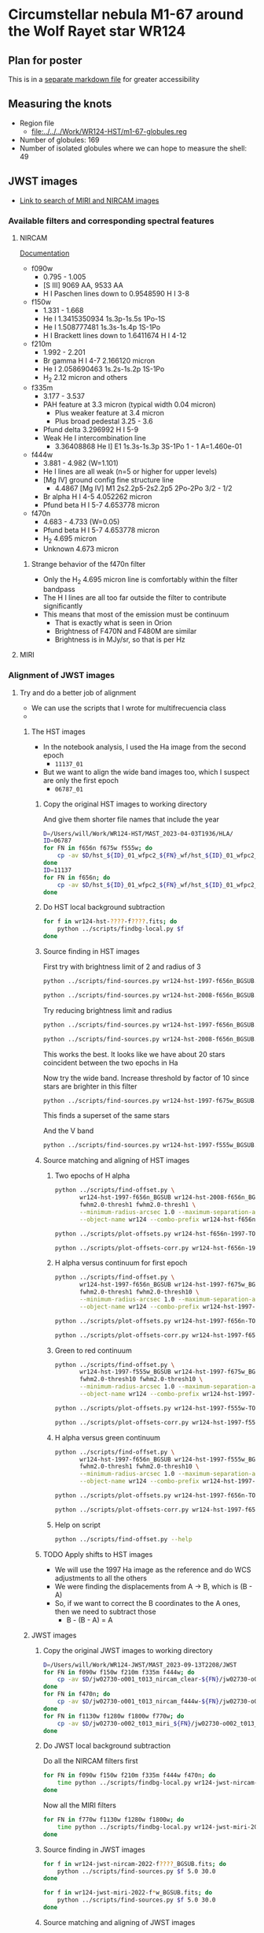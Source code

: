  
* Circumstellar nebula M1-67 around the Wolf Rayet star WR124

** Plan for poster
This is in a [[file:m1-67-bowshocks-poster.md][separate markdown file]] for greater accessibility

** Measuring the knots
- Region file
  - [[file:../../../Work/WR124-HST/m1-67-globules.reg]]
- Number of globules: 169
- Number of isolated globules where we can hope to measure the shell: 49
** JWST images
- [[https://mast.stsci.edu/portal/Mashup/Clients/Mast/Portal.html?searchQuery=%7B%22service%22%3A%22CAOMDB%22%2C%22inputText%22%3A%22wr124%22%2C%22paramsService%22%3A%22Mast.Caom.Cone%22%2C%22title%22%3A%22MAST%3A%20wr124%22%2C%22columns%22%3A%22*%22%2C%22caomVersion%22%3Anull%7D][Link to search of MIRI and NIRCAM images]]
*** Available filters and corresponding spectral features
**** NIRCAM
[[https://jwst-docs.stsci.edu/jwst-near-infrared-camera/nircam-instrumentation/nircam-filters][Documentation]]
- f090w
  - 0.795 - 1.005	
  - [S III] 9069 AA, 9533 AA
  - H I Paschen lines down to 0.9548590 H I 3-8 
- f150w
  - 1.331 - 1.668
  - He I 1.3415350934 1s.3p-1s.5s 1Po-1S
  - He I 1.508777481 1s.3s-1s.4p  1S-1Po
  - H I Brackett lines down to 1.6411674 H I 4-12
- f210m
  - 1.992 - 2.201
  - Br gamma H I 4-7 2.166120 micron
  - He I 2.058690463 1s.2s-1s.2p  1S-1Po
  - H_2 2.12 micron and others
- f335m
  - 3.177 - 3.537
  - PAH feature at 3.3 micron (typical width 0.04 micron)
    - Plus weaker feature at 3.4 micron
    - Plus broad pedestal 3.25 - 3.6
  - Pfund delta 3.296992 H I 5-9
  - Weak He I intercombination line
    - 3.36408868 He I] E1 1s.3s-1s.3p  3S-1Po  1 - 1  A=1.460e-01 
- f444w
  - 3.881 - 4.982 (W=1.101)
  - He I lines are all weak (n=5 or higher for upper levels)
  - [Mg IV] ground config fine structure line
    - 4.4867 [Mg IV] M1 2s2.2p5-2s2.2p5 2Po-2Po 3/2 - 1/2
  - Br alpha H I 4-5 4.052262 micron
  - Pfund beta H I 5-7 4.653778 micron
- f470n
  - 4.683 - 4.733 (W=0.05)
  - Pfund beta H I 5-7 4.653778 micron
  - H_2 4.695 micron
  - Unknown 4.673 micron
***** Strange behavior of the f470n filter
- Only the H_2 4.695 micron line is comfortably within the filter bandpass
- The H I lines are all too far outside the filter to contribute significantly
- This means that most of the emission must be continuum
  - That is exactly what is seen in Orion
  - Brightness of F470N and F480M are similar
  - Brightness is in MJy/sr, so that is per Hz


**** MIRI



*** Alignment of JWST images

**** Try and do a better job of alignment
- We can use the scripts that I wrote for multifrecuencia class
- 

***** The HST images
- In the notebook analysis, I used the Ha image from the second epoch
  - ~11137_01~
- But we want to align the wide band images too, which I suspect are only the first epoch
  - ~06787_01~

****** Copy the original HST images to working directory
And give them shorter file names that include the year
#+begin_src sh :dir data :results verbatim
  D=/Users/will/Work/WR124-HST/MAST_2023-04-03T1936/HLA/
  ID=06787
  for FN in f656n f675w f555w; do
      cp -av $D/hst_${ID}_01_wfpc2_${FN}_wf/hst_${ID}_01_wfpc2_${FN}_wf_drz.fits wr124-hst-1997-${FN}.fits
  done
  ID=11137
  for FN in f656n; do
      cp -av $D/hst_${ID}_01_wfpc2_${FN}_wf/hst_${ID}_01_wfpc2_${FN}_wf_drz.fits wr124-hst-2008-${FN}.fits
  done
#+end_src

#+RESULTS:
: /Users/will/Work/WR124-HST/MAST_2023-04-03T1936/HLA//hst_06787_01_wfpc2_f656n_wf/hst_06787_01_wfpc2_f656n_wf_drz.fits -> wr124-hst-1997-f656n.fits
: /Users/will/Work/WR124-HST/MAST_2023-04-03T1936/HLA//hst_06787_01_wfpc2_f675w_wf/hst_06787_01_wfpc2_f675w_wf_drz.fits -> wr124-hst-1997-f675w.fits
: /Users/will/Work/WR124-HST/MAST_2023-04-03T1936/HLA//hst_06787_01_wfpc2_f555w_wf/hst_06787_01_wfpc2_f555w_wf_drz.fits -> wr124-hst-1997-f555w.fits
: /Users/will/Work/WR124-HST/MAST_2023-04-03T1936/HLA//hst_11137_01_wfpc2_f656n_wf/hst_11137_01_wfpc2_f656n_wf_drz.fits -> wr124-hst-2008-f656n.fits

****** Do HST local background subtraction
#+begin_src sh :dir data :results verbatim
  for f in wr124-hst-????-f????.fits; do
      python ../scripts/findbg-local.py $f
  done

#+end_src

#+RESULTS:

****** Source finding in HST images
First try with brightness limit of 2 and radius of 3
#+begin_src sh :dir data :results verbatim
  python ../scripts/find-sources.py wr124-hst-1997-f656n_BGSUB.fits 3.0 2.0
#+end_src

#+RESULTS:
: Source list saved to wr124-hst-1997-f656n_BGSUB-sources-fwhm3.0-thresh2.ecsv
: Region file saved to wr124-hst-1997-f656n_BGSUB-sources-fwhm3.0-thresh2.reg

#+begin_src sh :dir data :results verbatim
  python ../scripts/find-sources.py wr124-hst-2008-f656n_BGSUB.fits 3.0 2.0
#+end_src

#+RESULTS:
: Source list saved to wr124-hst-2008-f656n_BGSUB-sources-fwhm3.0-thresh2.ecsv
: Region file saved to wr124-hst-2008-f656n_BGSUB-sources-fwhm3.0-thresh2.reg

Try reducing brightness limit and radius

#+begin_src sh :dir data :results verbatim
  python ../scripts/find-sources.py wr124-hst-1997-f656n_BGSUB.fits 2.0 1.0
#+end_src

#+RESULTS:
: Source list saved to wr124-hst-1997-f656n_BGSUB-sources-fwhm2.0-thresh1.ecsv
: Region file saved to wr124-hst-1997-f656n_BGSUB-sources-fwhm2.0-thresh1.reg
#+begin_src sh :dir data :results verbatim
  python ../scripts/find-sources.py wr124-hst-2008-f656n_BGSUB.fits 2.0 1.0
#+end_src

#+RESULTS:
: Source list saved to wr124-hst-2008-f656n_BGSUB-sources-fwhm2.0-thresh1.ecsv
: Region file saved to wr124-hst-2008-f656n_BGSUB-sources-fwhm2.0-thresh1.reg

This works the best. It looks like we have about 20 stars coincident between the two epochs in Ha

Now try the wide band. Increase threshold by factor of 10 since stars are brighter in this filter
#+begin_src sh :dir data :results verbatim
  python ../scripts/find-sources.py wr124-hst-1997-f675w_BGSUB.fits 2.0 10.0
#+end_src

#+RESULTS:
: Source list saved to wr124-hst-1997-f675w_BGSUB-sources-fwhm2.0-thresh10.ecsv
: Region file saved to wr124-hst-1997-f675w_BGSUB-sources-fwhm2.0-thresh10.reg

This finds a superset of the same stars

And the V band

#+begin_src sh :dir data :results verbatim
  python ../scripts/find-sources.py wr124-hst-1997-f555w_BGSUB.fits 2.0 10.0
#+end_src

#+RESULTS:
: Source list saved to wr124-hst-1997-f555w_BGSUB-sources-fwhm2.0-thresh10.ecsv
: Region file saved to wr124-hst-1997-f555w_BGSUB-sources-fwhm2.0-thresh10.reg

****** Source matching and aligning of HST images

******* Two epochs of H alpha
#+begin_src sh :dir data :results verbatim
  python ../scripts/find-offset.py \
         wr124-hst-1997-f656n_BGSUB wr124-hst-2008-f656n_BGSUB \
         fwhm2.0-thresh1 fwhm2.0-thresh1 \
         --minimum-radius-arcsec 1.0 --maximum-separation-arcsec 0.3 \
         --object-name wr124 --combo-prefix wr124-hst-f656n-1997-TO-2008
#+end_src

#+RESULTS:
: Statistics based on 28 coincident sources
: Mean displacement in RA: -2.45 +/- 4.04 marcsec
: Mean displacement in Dec: -20.85 +/- 6.88 marcsec
: Median displacement in RA: 0.95 +/- 4.56 marcsec
: Median displacement in Dec: -25.26 +/- 4.88 marcsec

#+begin_src sh :dir data :results file
  python ../scripts/plot-offsets.py wr124-hst-f656n-1997-TO-2008-OFFSETS.ecsv
#+end_src

#+RESULTS:
[[file:/Users/will/Dropbox/globule-seminario/m1-67/data/wr124-hst-f656n-1997-TO-2008-OFFSETS.pdf]]

#+begin_src sh :dir data :results file
  python ../scripts/plot-offsets-corr.py wr124-hst-f656n-1997-TO-2008-OFFSETS.ecsv
#+end_src

#+RESULTS:
[[file:/Users/will/Dropbox/globule-seminario/m1-67/data/wr124-hst-f656n-1997-TO-2008-OFFSETS-CORR.pdf]]

******* H alpha versus continuum for first epoch
#+begin_src sh :dir data :results verbatim
  python ../scripts/find-offset.py \
         wr124-hst-1997-f656n_BGSUB wr124-hst-1997-f675w_BGSUB \
         fwhm2.0-thresh1 fwhm2.0-thresh10 \
         --minimum-radius-arcsec 1.0 --maximum-separation-arcsec 0.3 \
         --object-name wr124 --combo-prefix wr124-hst-1997-f656n-TO-f675w
#+end_src

#+RESULTS:
: Statistics based on 43 coincident sources
: Mean displacement in RA: 6.42 +/- 2.30 marcsec
: Mean displacement in Dec: 46.07 +/- 8.35 marcsec
: Median displacement in RA: 6.90 +/- 2.89 marcsec
: Median displacement in Dec: 53.72 +/- 2.74 marcsec

#+begin_src sh :dir data :results file
  python ../scripts/plot-offsets.py wr124-hst-1997-f656n-TO-f675w-OFFSETS.ecsv
#+end_src

#+RESULTS:
[[file:/Users/will/Dropbox/globule-seminario/m1-67/data/wr124-hst-1997-f656n-TO-f675w-OFFSETS.pdf]]

#+begin_src sh :dir data :results file
  python ../scripts/plot-offsets-corr.py wr124-hst-1997-f656n-TO-f675w-OFFSETS.ecsv
#+end_src

#+RESULTS:
[[file:/Users/will/Dropbox/globule-seminario/m1-67/data/wr124-hst-1997-f656n-TO-f675w-OFFSETS-CORR.pdf]]

******* Green to red continuum
#+begin_src sh :dir data :results verbatim
  python ../scripts/find-offset.py \
         wr124-hst-1997-f555w_BGSUB wr124-hst-1997-f675w_BGSUB \
         fwhm2.0-thresh10 fwhm2.0-thresh10 \
         --minimum-radius-arcsec 1.0 --maximum-separation-arcsec 0.3 \
         --object-name wr124 --combo-prefix wr124-hst-1997-f555w-TO-f675w
#+end_src

#+RESULTS:
: Statistics based on 93 coincident sources
: Mean displacement in RA: -12.09 +/- 1.46 marcsec
: Mean displacement in Dec: 54.96 +/- 3.72 marcsec
: Median displacement in RA: -11.81 +/- 1.00 marcsec
: Median displacement in Dec: 59.20 +/- 1.13 marcsec

#+begin_src sh :dir data :results file
  python ../scripts/plot-offsets.py wr124-hst-1997-f555w-TO-f675w-OFFSETS.ecsv
#+end_src

#+RESULTS:
[[file:/Users/will/Dropbox/globule-seminario/m1-67/data/wr124-hst-1997-f555w-TO-f675w-OFFSETS.pdf]]

#+begin_src sh :dir data :results file
  python ../scripts/plot-offsets-corr.py wr124-hst-1997-f555w-TO-f675w-OFFSETS.ecsv
#+end_src

#+RESULTS:
[[file:/Users/will/Dropbox/globule-seminario/m1-67/data/wr124-hst-1997-f555w-TO-f675w-OFFSETS-CORR.pdf]]


******* H alpha versus green continuum
#+begin_src sh :dir data :results verbatim
  python ../scripts/find-offset.py \
         wr124-hst-1997-f656n_BGSUB wr124-hst-1997-f555w_BGSUB \
         fwhm2.0-thresh1 fwhm2.0-thresh10 \
         --minimum-radius-arcsec 1.0 --maximum-separation-arcsec 0.3 \
         --object-name wr124 --combo-prefix wr124-hst-1997-f656n-TO-f555w
#+end_src

#+RESULTS:
: Statistics based on 43 coincident sources
: Mean displacement in RA: 17.14 +/- 2.54 marcsec
: Mean displacement in Dec: -4.34 +/- 2.21 marcsec
: Median displacement in RA: 18.26 +/- 2.11 marcsec
: Median displacement in Dec: -5.80 +/- 2.28 marcsec

#+begin_src sh :dir data :results file
  python ../scripts/plot-offsets.py wr124-hst-1997-f656n-TO-f555w-OFFSETS.ecsv
#+end_src

#+RESULTS:
[[file:/Users/will/Dropbox/globule-seminario/m1-67/data/wr124-hst-1997-f656n-TO-f555w-OFFSETS.pdf]]

#+begin_src sh :dir data :results file
  python ../scripts/plot-offsets-corr.py wr124-hst-1997-f656n-TO-f555w-OFFSETS.ecsv
#+end_src

#+RESULTS:
[[file:/Users/will/Dropbox/globule-seminario/m1-67/data/wr124-hst-1997-f656n-TO-f555w-OFFSETS-CORR.pdf]]

******* Help on script
#+begin_src sh :dir data :results verbatim
  python ../scripts/find-offset.py --help
#+end_src

#+RESULTS:
#+begin_example
Usage: find-offset.py [OPTIONS] FILE_PREFIXES... CATALOG_SUFFIXES...

Arguments:
  FILE_PREFIXES...     [required]
  CATALOG_SUFFIXES...  [required]

Options:
  --maximum-separation-arcsec FLOAT
                                  [default: 1.0]
  --maximum-radius-arcsec FLOAT
  --minimum-radius-arcsec FLOAT
  --object-name TEXT              [default: ngc 346]
  --install-completion            Install completion for the current shell.
  --show-completion               Show completion for the current shell, to
                                  copy it or customize the installation.

  --help                          Show this message and exit.
#+end_example

****** TODO Apply shifts to HST images
- We will use the 1997 Ha image as the reference and do WCS adjustments to all the others
- We were finding the displacements from A \to B, which is (B - A)
- So, if we want to correct the B coordinates to the A ones, then we need to subtract those
  - B - (B - A) = A




***** JWST images

****** Copy the original JWST images to working directory
#+begin_src sh :dir data :results verbatim
  D=/Users/will/Work/WR124-JWST/MAST_2023-09-13T2208/JWST
  for FN in f090w f150w f210m f335m f444w; do
      cp -av $D/jw02730-o001_t013_nircam_clear-${FN}/jw02730-o001_t013_nircam_clear-${FN}_i2d.fits wr124-jwst-nircam-2022-${FN}.fits
  done
  for FN in f470n; do
      cp -av $D/jw02730-o001_t013_nircam_f444w-${FN}/jw02730-o001_t013_nircam_f444w-${FN}_i2d.fits wr124-jwst-nircam-2022-${FN}.fits
  done
  for FN in f1130w f1280w f1800w f770w; do
      cp -av $D/jw02730-o002_t013_miri_${FN}/jw02730-o002_t013_miri_${FN}_i2d.fits wr124-jwst-miri-2022-${FN}.fits
  done
#+end_src

#+RESULTS:
#+begin_example
/Users/will/Work/WR124-JWST/MAST_2023-09-13T2208/JWST/jw02730-o001_t013_nircam_clear-f090w/jw02730-o001_t013_nircam_clear-f090w_i2d.fits -> wr124-jwst-nircam-2022-f090w.fits
/Users/will/Work/WR124-JWST/MAST_2023-09-13T2208/JWST/jw02730-o001_t013_nircam_clear-f150w/jw02730-o001_t013_nircam_clear-f150w_i2d.fits -> wr124-jwst-nircam-2022-f150w.fits
/Users/will/Work/WR124-JWST/MAST_2023-09-13T2208/JWST/jw02730-o001_t013_nircam_clear-f210m/jw02730-o001_t013_nircam_clear-f210m_i2d.fits -> wr124-jwst-nircam-2022-f210m.fits
/Users/will/Work/WR124-JWST/MAST_2023-09-13T2208/JWST/jw02730-o001_t013_nircam_clear-f335m/jw02730-o001_t013_nircam_clear-f335m_i2d.fits -> wr124-jwst-nircam-2022-f335m.fits
/Users/will/Work/WR124-JWST/MAST_2023-09-13T2208/JWST/jw02730-o001_t013_nircam_clear-f444w/jw02730-o001_t013_nircam_clear-f444w_i2d.fits -> wr124-jwst-nircam-2022-f444w.fits
/Users/will/Work/WR124-JWST/MAST_2023-09-13T2208/JWST/jw02730-o001_t013_nircam_f444w-f470n/jw02730-o001_t013_nircam_f444w-f470n_i2d.fits -> wr124-jwst-nircam-2022-f470n.fits
/Users/will/Work/WR124-JWST/MAST_2023-09-13T2208/JWST/jw02730-o002_t013_miri_f1130w/jw02730-o002_t013_miri_f1130w_i2d.fits -> wr124-jwst-miri-2022-f1130w.fits
/Users/will/Work/WR124-JWST/MAST_2023-09-13T2208/JWST/jw02730-o002_t013_miri_f1280w/jw02730-o002_t013_miri_f1280w_i2d.fits -> wr124-jwst-miri-2022-f1280w.fits
/Users/will/Work/WR124-JWST/MAST_2023-09-13T2208/JWST/jw02730-o002_t013_miri_f1800w/jw02730-o002_t013_miri_f1800w_i2d.fits -> wr124-jwst-miri-2022-f1800w.fits
/Users/will/Work/WR124-JWST/MAST_2023-09-13T2208/JWST/jw02730-o002_t013_miri_f770w/jw02730-o002_t013_miri_f770w_i2d.fits -> wr124-jwst-miri-2022-f770w.fits
#+end_example

****** Do JWST local background subtraction
Do all the NIRCAM filters first

#+header: :prologue exec 2>&1 :epilogue :
#+begin_src sh :dir data :results verbatim
  for FN in f090w f150w f210m f335m f444w f470n; do
      time python ../scripts/findbg-local.py wr124-jwst-nircam-2022-${FN}.fits
  done
#+end_src

#+RESULTS:
#+begin_example
WARNING: FITSFixedWarning: 'datfix' made the change 'Set DATE-BEG to '2022-06-03T06:35:24.581' from MJD-BEG.
Set DATE-AVG to '2022-06-03T06:52:40.729' from MJD-AVG.
Set DATE-END to '2022-06-03T07:09:56.817' from MJD-END'. [astropy.wcs.wcs]
WARNING: FITSFixedWarning: 'obsfix' made the change 'Set OBSGEO-L to   -82.793158 from OBSGEO-[XYZ].
Set OBSGEO-B to   -31.526408 from OBSGEO-[XYZ].
Set OBSGEO-H to 1653717953.818 from OBSGEO-[XYZ]'. [astropy.wcs.wcs]
WARNING: Input data contains invalid values (NaNs or infs), which were automatically masked. [photutils.background.background_2d]

real	0m13.047s
user	0m10.931s
sys	0m2.341s
WARNING: FITSFixedWarning: 'datfix' made the change 'Set DATE-BEG to '2022-06-03T07:13:31.554' from MJD-BEG.
Set DATE-AVG to '2022-06-03T07:30:47.696' from MJD-AVG.
Set DATE-END to '2022-06-03T07:48:03.790' from MJD-END'. [astropy.wcs.wcs]
WARNING: FITSFixedWarning: 'obsfix' made the change 'Set OBSGEO-L to   -82.780435 from OBSGEO-[XYZ].
Set OBSGEO-B to   -31.535128 from OBSGEO-[XYZ].
Set OBSGEO-H to 1653849940.851 from OBSGEO-[XYZ]'. [astropy.wcs.wcs]
WARNING: Input data contains invalid values (NaNs or infs), which were automatically masked. [photutils.background.background_2d]

real	0m12.342s
user	0m10.826s
sys	0m2.247s
WARNING: FITSFixedWarning: 'datfix' made the change 'Set DATE-BEG to '2022-06-03T05:36:53.693' from MJD-BEG.
Set DATE-AVG to '2022-06-03T06:04:02.984' from MJD-AVG.
Set DATE-END to '2022-06-03T06:31:17.715' from MJD-END'. [astropy.wcs.wcs]
WARNING: FITSFixedWarning: 'obsfix' made the change 'Set OBSGEO-L to   -82.806568 from OBSGEO-[XYZ].
Set OBSGEO-B to   -31.517218 from OBSGEO-[XYZ].
Set OBSGEO-H to 1653578937.800 from OBSGEO-[XYZ]'. [astropy.wcs.wcs]
WARNING: Input data contains invalid values (NaNs or infs), which were automatically masked. [photutils.background.background_2d]

real	0m13.507s
user	0m11.649s
sys	0m2.360s
WARNING: FITSFixedWarning: 'datfix' made the change 'Set DATE-BEG to '2022-06-03T06:35:24.645' from MJD-BEG.
Set DATE-AVG to '2022-06-03T06:52:40.747' from MJD-AVG.
Set DATE-END to '2022-06-03T07:09:56.881' from MJD-END'. [astropy.wcs.wcs]
WARNING: FITSFixedWarning: 'obsfix' made the change 'Set OBSGEO-L to   -82.803316 from OBSGEO-[XYZ].
Set OBSGEO-B to   -31.519446 from OBSGEO-[XYZ].
Set OBSGEO-H to 1653612642.314 from OBSGEO-[XYZ]'. [astropy.wcs.wcs]
WARNING: Input data contains invalid values (NaNs or infs), which were automatically masked. [photutils.background.background_2d]

real	0m4.530s
user	0m4.305s
sys	0m1.333s
WARNING: FITSFixedWarning: 'datfix' made the change 'Set DATE-BEG to '2022-06-03T07:13:31.618' from MJD-BEG.
Set DATE-AVG to '2022-06-03T07:30:47.704' from MJD-AVG.
Set DATE-END to '2022-06-03T07:48:03.790' from MJD-END'. [astropy.wcs.wcs]
WARNING: FITSFixedWarning: 'obsfix' made the change 'Set OBSGEO-L to   -82.778744 from OBSGEO-[XYZ].
Set OBSGEO-B to   -31.536287 from OBSGEO-[XYZ].
Set OBSGEO-H to 1653867491.040 from OBSGEO-[XYZ]'. [astropy.wcs.wcs]
WARNING: Input data contains invalid values (NaNs or infs), which were automatically masked. [photutils.background.background_2d]

real	0m4.235s
user	0m4.199s
sys	0m1.286s
WARNING: FITSFixedWarning: 'datfix' made the change 'Set DATE-BEG to '2022-06-03T05:36:53.693' from MJD-BEG.
Set DATE-AVG to '2022-06-03T06:04:03.008' from MJD-AVG.
Set DATE-END to '2022-06-03T06:31:17.715' from MJD-END'. [astropy.wcs.wcs]
WARNING: FITSFixedWarning: 'obsfix' made the change 'Set OBSGEO-L to   -82.825006 from OBSGEO-[XYZ].
Set OBSGEO-B to   -31.504583 from OBSGEO-[XYZ].
Set OBSGEO-H to 1653387953.977 from OBSGEO-[XYZ]'. [astropy.wcs.wcs]
WARNING: Input data contains invalid values (NaNs or infs), which were automatically masked. [photutils.background.background_2d]

real	0m4.209s
user	0m4.161s
sys	0m1.305s
#+end_example

Now all the MIRI filters

#+header: :prologue exec 2>&1 :epilogue :
#+begin_src sh :dir data :results verbatim
  for FN in f770w f1130w f1280w f1800w; do
      time python ../scripts/findbg-local.py wr124-jwst-miri-2022-${FN}.fits
  done
#+end_src

#+RESULTS:
#+begin_example
WARNING: FITSFixedWarning: 'datfix' made the change 'Set DATE-BEG to '2022-06-10T19:13:15.243' from MJD-BEG.
Set DATE-AVG to '2022-06-10T20:42:59.464' from MJD-AVG.
Set DATE-END to '2022-06-10T22:12:50.973' from MJD-END'. [astropy.wcs.wcs]
WARNING: FITSFixedWarning: 'obsfix' made the change 'Set OBSGEO-L to   -79.020464 from OBSGEO-[XYZ].
Set OBSGEO-B to   -34.077472 from OBSGEO-[XYZ].
Set OBSGEO-H to 1694854319.412 from OBSGEO-[XYZ]'. [astropy.wcs.wcs]
WARNING: Input data contains invalid values (NaNs or infs), which were automatically masked. [photutils.background.background_2d]

real	0m15.767s
user	0m2.877s
sys	0m1.215s
WARNING: FITSFixedWarning: 'datfix' made the change 'Set DATE-BEG to '2022-06-10T19:49:39.240' from MJD-BEG.
Set DATE-AVG to '2022-06-10T21:19:22.082' from MJD-AVG.
Set DATE-END to '2022-06-10T22:49:09.403' from MJD-END'. [astropy.wcs.wcs]
WARNING: FITSFixedWarning: 'obsfix' made the change 'Set OBSGEO-L to   -79.011629 from OBSGEO-[XYZ].
Set OBSGEO-B to   -34.083187 from OBSGEO-[XYZ].
Set OBSGEO-H to 1694947246.087 from OBSGEO-[XYZ]'. [astropy.wcs.wcs]
WARNING: Input data contains invalid values (NaNs or infs), which were automatically masked. [photutils.background.background_2d]

real	0m2.169s
user	0m2.684s
sys	0m1.022s
WARNING: FITSFixedWarning: 'datfix' made the change 'Set DATE-BEG to '2022-06-10T20:24:51.110' from MJD-BEG.
Set DATE-AVG to '2022-06-10T21:54:36.204' from MJD-AVG.
Set DATE-END to '2022-06-10T23:24:18.521' from MJD-END'. [astropy.wcs.wcs]
WARNING: FITSFixedWarning: 'obsfix' made the change 'Set OBSGEO-L to   -79.005847 from OBSGEO-[XYZ].
Set OBSGEO-B to   -34.086925 from OBSGEO-[XYZ].
Set OBSGEO-H to 1695008013.869 from OBSGEO-[XYZ]'. [astropy.wcs.wcs]
WARNING: Input data contains invalid values (NaNs or infs), which were automatically masked. [photutils.background.background_2d]

real	0m2.488s
user	0m2.729s
sys	0m1.099s
WARNING: FITSFixedWarning: 'datfix' made the change 'Set DATE-BEG to '2022-06-10T21:00:27.917' from MJD-BEG.
Set DATE-AVG to '2022-06-10T22:30:14.762' from MJD-AVG.
Set DATE-END to '2022-06-11T00:00:03.671' from MJD-END'. [astropy.wcs.wcs]
WARNING: FITSFixedWarning: 'obsfix' made the change 'Set OBSGEO-L to   -78.991877 from OBSGEO-[XYZ].
Set OBSGEO-B to   -34.095956 from OBSGEO-[XYZ].
Set OBSGEO-H to 1695154734.210 from OBSGEO-[XYZ]'. [astropy.wcs.wcs]
WARNING: Input data contains invalid values (NaNs or infs), which were automatically masked. [photutils.background.background_2d]

real	0m2.273s
user	0m2.819s
sys	0m0.995s
#+end_example


****** Source finding in JWST images

#+begin_src sh :dir data :results verbatim
  for f in wr124-jwst-nircam-2022-f????_BGSUB.fits; do
      python ../scripts/find-sources.py $f 5.0 30.0
  done
#+end_src

#+RESULTS:
#+begin_example
Source list saved to wr124-jwst-nircam-2022-f090w_BGSUB-sources-fwhm5.0-thresh30.ecsv
Region file saved to wr124-jwst-nircam-2022-f090w_BGSUB-sources-fwhm5.0-thresh30.reg
Source list saved to wr124-jwst-nircam-2022-f150w_BGSUB-sources-fwhm5.0-thresh30.ecsv
Region file saved to wr124-jwst-nircam-2022-f150w_BGSUB-sources-fwhm5.0-thresh30.reg
Source list saved to wr124-jwst-nircam-2022-f210m_BGSUB-sources-fwhm5.0-thresh30.ecsv
Region file saved to wr124-jwst-nircam-2022-f210m_BGSUB-sources-fwhm5.0-thresh30.reg
Source list saved to wr124-jwst-nircam-2022-f335m_BGSUB-sources-fwhm5.0-thresh30.ecsv
Region file saved to wr124-jwst-nircam-2022-f335m_BGSUB-sources-fwhm5.0-thresh30.reg
Source list saved to wr124-jwst-nircam-2022-f444w_BGSUB-sources-fwhm5.0-thresh30.ecsv
Region file saved to wr124-jwst-nircam-2022-f444w_BGSUB-sources-fwhm5.0-thresh30.reg
Source list saved to wr124-jwst-nircam-2022-f470n_BGSUB-sources-fwhm5.0-thresh30.ecsv
Region file saved to wr124-jwst-nircam-2022-f470n_BGSUB-sources-fwhm5.0-thresh30.reg
#+end_example

#+begin_src sh :dir data :results verbatim
  for f in wr124-jwst-miri-2022-f*w_BGSUB.fits; do
      python ../scripts/find-sources.py $f 5.0 30.0
  done
#+end_src

#+RESULTS:
: Source list saved to wr124-jwst-miri-2022-f1130w_BGSUB-sources-fwhm5.0-thresh30.ecsv
: Region file saved to wr124-jwst-miri-2022-f1130w_BGSUB-sources-fwhm5.0-thresh30.reg
: Source list saved to wr124-jwst-miri-2022-f1280w_BGSUB-sources-fwhm5.0-thresh30.ecsv
: Region file saved to wr124-jwst-miri-2022-f1280w_BGSUB-sources-fwhm5.0-thresh30.reg
: Source list saved to wr124-jwst-miri-2022-f1800w_BGSUB-sources-fwhm5.0-thresh30.ecsv
: Region file saved to wr124-jwst-miri-2022-f1800w_BGSUB-sources-fwhm5.0-thresh30.reg
: Source list saved to wr124-jwst-miri-2022-f770w_BGSUB-sources-fwhm5.0-thresh30.ecsv
: Region file saved to wr124-jwst-miri-2022-f770w_BGSUB-sources-fwhm5.0-thresh30.reg

****** Source matching and aligning of JWST images

******* Match JWST f090w to HST 1999 continuum and Ha

First the continuum. We put in a guess of 1 arcsec offset in RA, since that looks more or less right. 
#+begin_src sh :dir data :results verbatim
  python ../scripts/find-offset.py \
         wr124-hst-1997-f675w_BGSUB wr124-jwst-nircam-2022-f090w_BGSUB \
         fwhm2.0-thresh1 fwhm5.0-thresh30 \
         --minimum-radius-arcsec 1.0 --maximum-separation-arcsec 0.3 \
         --guess-offset 1.0 --guess-pa 270.0 \
         --object-name wr124 --combo-prefix wr124-hst-1997-f675w-TO-jwst-2022-f090w
#+end_src

#+RESULTS:
: Statistics based on 246 coincident sources
: Mean displacement in RA: -1026.00 +/- 4.16 marcsec
: Mean displacement in Dec: 73.80 +/- 3.48 marcsec
: Median displacement in RA: -1036.43 +/- 1.92 marcsec
: Median displacement in Dec: 76.99 +/- 2.70 marcsec

So this works really well. We have a lot of coincident stars and their offsets are nice and tightly distributed. 

#+begin_src sh :dir data :results file
  python ../scripts/plot-offsets.py wr124-hst-1997-f675w-TO-jwst-2022-f090w-OFFSETS.ecsv
#+end_src

#+RESULTS:
[[file:/Users/will/Dropbox/globule-seminario/m1-67/data/wr124-hst-1997-f675w-TO-jwst-2022-f090w-OFFSETS.pdf]]

#+begin_src sh :dir data :results file
  python ../scripts/plot-offsets-corr.py wr124-hst-1997-f675w-TO-jwst-2022-f090w-OFFSETS.ecsv
#+end_src

#+RESULTS:
[[file:/Users/will/Dropbox/globule-seminario/m1-67/data/wr124-hst-1997-f675w-TO-jwst-2022-f090w-OFFSETS-CORR.pdf]]

#+begin_src sh :dir data :results verbatim
  python ../scripts/find-offset.py \
         wr124-hst-1997-f656n_BGSUB wr124-jwst-nircam-2022-f090w_BGSUB \
         fwhm2.0-thresh1 fwhm5.0-thresh30 \
         --minimum-radius-arcsec 1.0 --maximum-separation-arcsec 0.3 \
         --guess-offset 1.0 --guess-pa 270.0 \
         --object-name wr124 --combo-prefix wr124-hst-1997-f656n-TO-jwst-2022-f090w
#+end_src

#+RESULTS:
: Statistics based on 12 coincident sources
: Mean displacement in RA: -885.80 +/- 52.51 marcsec
: Mean displacement in Dec: 34.33 +/- 22.94 marcsec
: Median displacement in RA: -780.75 +/- 15.10 marcsec
: Median displacement in Dec: 51.26 +/- 14.64 marcsec

This is less satisfactory because it found very few coincident sources, so it would be better to use the continuum to tie these together
#+begin_src sh :dir data :results file
  python ../scripts/plot-offsets.py wr124-hst-1997-f656n-TO-jwst-2022-f090w-OFFSETS.ecsv
#+end_src

#+RESULTS:
[[file:/Users/will/Dropbox/globule-seminario/m1-67/data/wr124-hst-1997-f656n-TO-jwst-2022-f090w-OFFSETS.pdf]]

******* Match between NIRCAM JWST filters

******** f090w to f150w
#+begin_src sh :dir data :results verbatim
  python ../scripts/find-offset.py \
         wr124-jwst-nircam-2022-f090w_BGSUB wr124-jwst-nircam-2022-f150w_BGSUB \
         fwhm5.0-thresh30 fwhm5.0-thresh30 \
         --minimum-radius-arcsec 1.0 --maximum-separation-arcsec 0.3 \
         --guess-offset 0.0 --guess-pa 0.0 \
         --object-name wr124 --combo-prefix wr124-jwst-2022-f090w-TO-f150w
#+end_src

#+RESULTS:
: Statistics based on 409 coincident sources
: Mean displacement in RA: 0.96 +/- 2.44 marcsec
: Mean displacement in Dec: 1.74 +/- 2.66 marcsec
: Median displacement in RA: -0.38 +/- 0.16 marcsec
: Median displacement in Dec: -3.99 +/- 0.16 marcsec

#+begin_src sh :dir data :results file
  python ../scripts/plot-offsets.py wr124-jwst-2022-f090w-TO-f150w-OFFSETS.ecsv --max-sep 30
#+end_src

#+RESULTS:
[[file:/Users/will/Dropbox/globule-seminario/m1-67/data/wr124-jwst-2022-f090w-TO-f150w-OFFSETS.pdf]]

#+begin_src sh :dir data :results file
  python ../scripts/plot-offsets-corr.py wr124-jwst-2022-f090w-TO-f150w-OFFSETS.ecsv --max-sep 30
#+end_src

#+RESULTS:
[[file:/Users/will/Dropbox/globule-seminario/m1-67/data/wr124-jwst-2022-f090w-TO-f150w-OFFSETS-CORR.pdf]]

******** f150w to f210m
#+begin_src sh :dir data :results verbatim
  python ../scripts/find-offset.py \
         wr124-jwst-nircam-2022-f150w_BGSUB wr124-jwst-nircam-2022-f210m_BGSUB \
         fwhm5.0-thresh30 fwhm5.0-thresh30 \
         --minimum-radius-arcsec 1.0 --maximum-separation-arcsec 0.3 \
         --guess-offset 0.0 --guess-pa 0.0 \
         --object-name wr124 --combo-prefix wr124-jwst-2022-f150w-TO-f210m
#+end_src

#+RESULTS:
: Statistics based on 2143 coincident sources
: Mean displacement in RA: 1.56 +/- 0.66 marcsec
: Mean displacement in Dec: -3.19 +/- 0.75 marcsec
: Median displacement in RA: 3.01 +/- 0.02 marcsec
: Median displacement in Dec: -2.20 +/- 0.03 marcsec

#+begin_src sh :dir data :results file
  python ../scripts/plot-offsets.py wr124-jwst-2022-f150w-TO-f210m-OFFSETS.ecsv --max-sep 30
#+end_src

#+RESULTS:
[[file:/Users/will/Dropbox/globule-seminario/m1-67/data/wr124-jwst-2022-f150w-TO-f210m-OFFSETS.pdf]]

#+begin_src sh :dir data :results file
  python ../scripts/plot-offsets-corr.py wr124-jwst-2022-f150w-TO-f210m-OFFSETS.ecsv --max-sep 10
#+end_src

#+RESULTS:
[[file:/Users/will/Dropbox/globule-seminario/m1-67/data/wr124-jwst-2022-f150w-TO-f210m-OFFSETS-CORR.pdf]]

- This is finally showing a distortion effect:
  - we see systematic variation of dRA with RA and dDEC with DEC
  - but it is very small!
  - only 5 mas per 100 arcsec
  - But on the other hand, it is comparable to the median shift

******** f210m to f335m
#+begin_src sh :dir data :results verbatim
  python ../scripts/find-offset.py \
         wr124-jwst-nircam-2022-f210m_BGSUB wr124-jwst-nircam-2022-f335m_BGSUB \
         fwhm5.0-thresh30 fwhm5.0-thresh30 \
         --minimum-radius-arcsec 1.0 --maximum-separation-arcsec 0.3 \
         --guess-offset 0.0 --guess-pa 0.0 \
         --object-name wr124 --combo-prefix wr124-jwst-2022-f210m-TO-f335m
#+end_src

#+RESULTS:
: Statistics based on 838 coincident sources
: Mean displacement in RA: 7.31 +/- 1.61 marcsec
: Mean displacement in Dec: -33.10 +/- 1.74 marcsec
: Median displacement in RA: 0.51 +/- 0.13 marcsec
: Median displacement in Dec: -43.65 +/- 0.09 marcsec

This has a much larger displacement in Dec than between the other NIRCAM filters,  which we can  see in the RGB image

#+begin_src sh :dir data :results file
  python ../scripts/plot-offsets.py wr124-jwst-2022-f210m-TO-f335m-OFFSETS.ecsv --max-sep 30
#+end_src

#+RESULTS:
[[file:/Users/will/Dropbox/globule-seminario/m1-67/data/wr124-jwst-2022-f210m-TO-f335m-OFFSETS.pdf]]

There is a strange bifurcation in  dRA distributions between the small radii and the large radii
#+begin_src sh :dir data :results file
  python ../scripts/plot-offsets-corr.py wr124-jwst-2022-f210m-TO-f335m-OFFSETS.ecsv --max-sep 10
#+end_src

#+RESULTS:
[[file:/Users/will/Dropbox/globule-seminario/m1-67/data/wr124-jwst-2022-f210m-TO-f335m-OFFSETS-CORR.pdf]]

There is a slight trend in displacement as a function of position,   but this time it is even apparent in the cross terms: e.g., dRA vs DEC

This could be explained as a combination of expansion and rotation


******** f335m to f444w
#+begin_src sh :dir data :results verbatim
  python ../scripts/find-offset.py \
         wr124-jwst-nircam-2022-f335m_BGSUB wr124-jwst-nircam-2022-f444w_BGSUB \
         fwhm5.0-thresh30 fwhm5.0-thresh30 \
         --minimum-radius-arcsec 1.0 --maximum-separation-arcsec 0.3 \
         --guess-offset 0.0 --guess-pa 0.0 \
         --object-name wr124 --combo-prefix wr124-jwst-2022-f335m-TO-f444w
#+end_src

#+RESULTS:
: Statistics based on 466 coincident sources
: Mean displacement in RA: 4.51 +/- 0.92 marcsec
: Mean displacement in Dec: 5.15 +/- 1.35 marcsec
: Median displacement in RA: 3.78 +/- 0.08 marcsec
: Median displacement in Dec: 5.22 +/- 0.06 marcsec

#+begin_src sh :dir data :results file
  python ../scripts/plot-offsets.py wr124-jwst-2022-f335m-TO-f444w-OFFSETS.ecsv --max-sep 30
#+end_src

#+RESULTS:
[[file:/Users/will/Dropbox/globule-seminario/m1-67/data/wr124-jwst-2022-f335m-TO-f444w-OFFSETS.pdf]]

#+begin_src sh :dir data :results file
  python ../scripts/plot-offsets-corr.py wr124-jwst-2022-f335m-TO-f444w-OFFSETS.ecsv --max-sep 10
#+end_src

#+RESULTS:
[[file:/Users/will/Dropbox/globule-seminario/m1-67/data/wr124-jwst-2022-f335m-TO-f444w-OFFSETS-CORR.pdf]]

******** f444w to f470n
#+begin_src sh :dir data :results verbatim
  python ../scripts/find-offset.py \
         wr124-jwst-nircam-2022-f444w_BGSUB wr124-jwst-nircam-2022-f470n_BGSUB \
         fwhm5.0-thresh30 fwhm5.0-thresh30 \
         --minimum-radius-arcsec 1.0 --maximum-separation-arcsec 0.3 \
         --guess-offset 0.0 --guess-pa 0.0 \
         --object-name wr124 --combo-prefix wr124-jwst-2022-f444w-TO-f470n
#+end_src

#+RESULTS:
: Statistics based on 391 coincident sources
: Mean displacement in RA: -4.98 +/- 1.17 marcsec
: Mean displacement in Dec: -14.62 +/- 1.51 marcsec
: Median displacement in RA: -6.57 +/- 0.87 marcsec
: Median displacement in Dec: -12.74 +/- 1.04 marcsec

#+begin_src sh :dir data :results file
  python ../scripts/plot-offsets.py wr124-jwst-2022-f444w-TO-f470n-OFFSETS.ecsv --max-sep 100
#+end_src

#+RESULTS:
[[file:/Users/will/Dropbox/globule-seminario/m1-67/data/wr124-jwst-2022-f444w-TO-f470n-OFFSETS.pdf]]

This has more dispersion and fewer sources than the other pairs we have done, but it still seems to give a reliable shift

The stars at smaller radii seem to have less dispersion in their displacements

#+begin_src sh :dir data :results file
  python ../scripts/plot-offsets-corr.py wr124-jwst-2022-f444w-TO-f470n-OFFSETS.ecsv --max-sep 100
#+end_src

#+RESULTS:
[[file:/Users/will/Dropbox/globule-seminario/m1-67/data/wr124-jwst-2022-f444w-TO-f470n-OFFSETS-CORR.pdf]]

We get *very* strong linear correlation of dRA with RA and dDec with Dec, which suggests something strange might be going on

******* Match NIRCAM to MIRI
- Try this over the shortest gap: f444w to f770w
- We know that MIRI is well matched to HST, so is offset about 1 arcsec in RA from NIRCAM

#+begin_src sh :dir data :results verbatim
  python ../scripts/find-offset.py \
         wr124-jwst-nircam-2022-f444w_BGSUB wr124-jwst-miri-2022-f770w_BGSUB \
         fwhm5.0-thresh30 fwhm5.0-thresh30 \
         --minimum-radius-arcsec 1.0 --maximum-separation-arcsec 0.3 \
         --guess-offset 1.0 --guess-pa 90.0 \
         --object-name wr124 --combo-prefix wr124-jwst-2022-f444w-TO-f770w   
#+end_src

#+RESULTS:
: Statistics based on 42 coincident sources
: Mean displacement in RA: 1042.90 +/- 3.25 marcsec
: Mean displacement in Dec: 2.18 +/- 3.56 marcsec
: Median displacement in RA: 1042.42 +/- 4.65 marcsec
: Median displacement in Dec: 1.62 +/- 3.96 marcsec

This seems to have worked, but there are a disturbingly small number of sources

#+begin_src sh :dir data :results file
  python ../scripts/plot-offsets.py wr124-jwst-2022-f444w-TO-f770w-OFFSETS.ecsv --max-sep 100
#+end_src

#+RESULTS:
[[file:/Users/will/Dropbox/globule-seminario/m1-67/data/wr124-jwst-2022-f444w-TO-f770w-OFFSETS.pdf]]

So the claimed accuracy is about 5 mas, but the distribution of offsets is not very gaussian, with sub clusters separated by about 20 mas, so that would be a better estimate of accuracy

#+begin_src sh :dir data :results file
  python ../scripts/plot-offsets-corr.py wr124-jwst-2022-f444w-TO-f770w-OFFSETS.ecsv --max-sep 100
#+end_src

#+RESULTS:
[[file:/Users/will/Dropbox/globule-seminario/m1-67/data/wr124-jwst-2022-f444w-TO-f770w-OFFSETS-CORR.pdf]]

This shows a clear linear trend in the off-diagonal pairs, with opposite slopes, which is consistent with rotation

******* Match between MIRI filters

******** f770w to f1130w
#+begin_src sh :dir data :results verbatim
  python ../scripts/find-offset.py \
         wr124-jwst-miri-2022-f770w_BGSUB wr124-jwst-miri-2022-f1130w_BGSUB \
         fwhm5.0-thresh30 fwhm5.0-thresh30 \
         --minimum-radius-arcsec 1.0 --maximum-separation-arcsec 0.3 \
         --guess-offset 0.0 --guess-pa 0.0 \
         --object-name wr124 --combo-prefix wr124-jwst-2022-f770w-TO-f1130w   
#+end_src

#+RESULTS:
: Statistics based on 87 coincident sources
: Mean displacement in RA: 1.17 +/- 2.46 marcsec
: Mean displacement in Dec: -14.48 +/- 3.28 marcsec
: Median displacement in RA: -1.34 +/- 2.26 marcsec
: Median displacement in Dec: -13.62 +/- 1.80 marcsec

#+begin_src sh :dir data :results file
  python ../scripts/plot-offsets.py wr124-jwst-2022-f770w-TO-f1130w-OFFSETS.ecsv --max-sep 100
#+end_src

#+RESULTS:
[[file:/Users/will/Dropbox/globule-seminario/m1-67/data/wr124-jwst-2022-f770w-TO-f1130w-OFFSETS.pdf]]

#+begin_src sh :dir data :results file
  python ../scripts/plot-offsets-corr.py wr124-jwst-2022-f770w-TO-f1130w-OFFSETS.ecsv --max-sep 100
#+end_src

#+RESULTS:
[[file:/Users/will/Dropbox/globule-seminario/m1-67/data/wr124-jwst-2022-f770w-TO-f1130w-OFFSETS-CORR.pdf]]

Sources are very concentrated towards center in RA, but not in Dec

******** f1130w to f1280w
#+begin_src sh :dir data :results verbatim
  python ../scripts/find-offset.py \
         wr124-jwst-miri-2022-f1130w_BGSUB wr124-jwst-miri-2022-f1280w_BGSUB \
         fwhm5.0-thresh30 fwhm5.0-thresh30 \
         --minimum-radius-arcsec 1.0 --maximum-separation-arcsec 0.3 \
         --guess-offset 0.0 --guess-pa 0.0 \
         --object-name wr124 --combo-prefix wr124-jwst-2022-f1130w-TO-f1280w   
#+end_src

#+RESULTS:
: Statistics based on 92 coincident sources
: Mean displacement in RA: -3.51 +/- 7.95 marcsec
: Mean displacement in Dec: 9.03 +/- 9.86 marcsec
: Median displacement in RA: 1.97 +/- 5.84 marcsec
: Median displacement in Dec: 12.66 +/- 6.91 marcsec

#+begin_src sh :dir data :results file
  python ../scripts/plot-offsets.py wr124-jwst-2022-f1130w-TO-f1280w-OFFSETS.ecsv --max-sep 300
#+end_src

#+RESULTS:
[[file:/Users/will/Dropbox/globule-seminario/m1-67/data/wr124-jwst-2022-f1130w-TO-f1280w-OFFSETS.pdf]]

#+begin_src sh :dir data :results file
  python ../scripts/plot-offsets-corr.py wr124-jwst-2022-f1130w-TO-f1280w-OFFSETS.ecsv --max-sep 300
#+end_src

#+RESULTS:
[[file:/Users/will/Dropbox/globule-seminario/m1-67/data/wr124-jwst-2022-f1130w-TO-f1280w-OFFSETS-CORR.pdf]]

The close-in stars have a much larger dispersion than the farther out ones. I have no idea why this is the case

******** f1280w to f1800w
#+begin_src sh :dir data :results verbatim
  python ../scripts/find-offset.py \
         wr124-jwst-miri-2022-f1280w_BGSUB wr124-jwst-miri-2022-f1800w_BGSUB \
         fwhm5.0-thresh30 fwhm5.0-thresh30 \
         --minimum-radius-arcsec 1.0 --maximum-separation-arcsec 0.3 \
         --guess-offset 0.0 --guess-pa 0.0 \
         --object-name wr124 --combo-prefix wr124-jwst-2022-f1280w-TO-f1800w
#+end_src

#+RESULTS:
: Statistics based on 96 coincident sources
: Mean displacement in RA: -4.58 +/- 7.36 marcsec
: Mean displacement in Dec: 0.69 +/- 7.84 marcsec
: Median displacement in RA: -5.01 +/- 6.39 marcsec
: Median displacement in Dec: -15.72 +/- 6.82 marcsec

#+begin_src sh :dir data :results file
  python ../scripts/plot-offsets.py wr124-jwst-2022-f1280w-TO-f1800w-OFFSETS.ecsv --max-sep 300
#+end_src

#+RESULTS:
[[file:/Users/will/Dropbox/globule-seminario/m1-67/data/wr124-jwst-2022-f1280w-TO-f1800w-OFFSETS.pdf]]

#+begin_src sh :dir data :results file
  python ../scripts/plot-offsets-corr.py wr124-jwst-2022-f1280w-TO-f1800w-OFFSETS.ecsv --max-sep 300 --alpha 0.3
#+end_src

#+RESULTS:
[[file:/Users/will/Dropbox/globule-seminario/m1-67/data/wr124-jwst-2022-f1280w-TO-f1800w-OFFSETS-CORR.pdf]]



****** Apply shifts to JWST images
***** TODO Align to GAIA frame
- Maybe this would be a good idea


Get all the GAIA sources in the field with a radius of three arcmin

#+begin_src sh :dir data :results verbatim
  python ../scripts/get-gaia-catalog.py \
         --object-name wr124 \
         --search-radius-arcsec 180.0 
#+end_src

#+RESULTS:
: INFO: Query finished. [astroquery.utils.tap.core]
****** HST f675w continuum to GAIA
:PROPERTIES:
:ID:       CD08DF32-308B-4F9C-A6C5-A76C52482495
:END:
#+begin_src sh :dir data :results verbatim
  python ../scripts/find-offset.py \
         wr124-hst-1997-f675w_BGSUB gaia \
         fwhm2.0-thresh1 wr124 \
         --minimum-radius-arcsec 1.0 --maximum-separation-arcsec 0.3 \
         --guess-offset 0.0 --guess-pa 0.0 \
         --object-name wr124 --combo-prefix wr124-hst-1997-f675w-TO-gaia
#+end_src

#+RESULTS:
: Statistics based on 339 coincident sources
: Mean displacement in RA: -6.61 +/- 1.90 marcsec
: Mean displacement in Dec: -133.67 +/- 2.47 marcsec
: Median displacement in RA: -8.79 +/- 1.51 marcsec
: Median displacement in Dec: -136.61 +/- 2.04 marcsec

#+begin_src sh :dir data :results file
  python ../scripts/plot-offsets.py wr124-hst-1997-f675w-TO-gaia-OFFSETS.ecsv --max-sep 200
#+end_src

#+RESULTS:
[[file:/Users/will/Dropbox/globule-seminario/m1-67/data/wr124-hst-1997-f675w-TO-gaia-OFFSETS.pdf]]

#+begin_src sh :dir data :results file
  python ../scripts/plot-offsets-corr.py wr124-hst-1997-f675w-TO-gaia-OFFSETS.ecsv --max-sep 200 --alpha 0.3
#+end_src

#+RESULTS:
[[file:/Users/will/Dropbox/globule-seminario/m1-67/data/wr124-hst-1997-f675w-TO-gaia-OFFSETS-CORR.pdf]]

Slight evidence for a rotation of the HST frame with respect to GAIA
****** HST f656n Ha first epoch to Gaia
:PROPERTIES:
:ID:       F646740A-848E-4F5F-B333-5B931D06C3E4
:END:
#+begin_src sh :dir data :results verbatim
  python ../scripts/find-offset.py \
         wr124-hst-1997-f656n_BGSUB gaia \
         fwhm2.0-thresh1 wr124 \
         --minimum-radius-arcsec 1.0 --maximum-separation-arcsec 0.3 \
         --guess-offset 0.0 --guess-pa 0.0 \
         --object-name wr124 --combo-prefix wr124-hst-1997-f656n-TO-gaia
#+end_src

#+RESULTS:
: Statistics based on 43 coincident sources
: Mean displacement in RA: 11.58 +/- 5.43 marcsec
: Mean displacement in Dec: -79.62 +/- 8.62 marcsec
: Median displacement in RA: 4.13 +/- 5.43 marcsec
: Median displacement in Dec: -89.65 +/- 8.12 marcsec

#+begin_src sh :dir data :results file
  python ../scripts/plot-offsets.py wr124-hst-1997-f656n-TO-gaia-OFFSETS.ecsv
#+end_src

#+RESULTS:
[[file:/Users/will/Dropbox/globule-seminario/m1-67/data/wr124-hst-1997-f656n-TO-gaia-OFFSETS.pdf]]

#+begin_src sh :dir data :results file
  python ../scripts/plot-offsets-corr.py wr124-hst-1997-f656n-TO-gaia-OFFSETS.ecsv --max-sep 200 --alpha 0.3
#+end_src

#+RESULTS:
[[file:/Users/will/Dropbox/globule-seminario/m1-67/data/wr124-hst-1997-f656n-TO-gaia-OFFSETS-CORR.pdf]]

****** HST f656n Ha second epoch to Gaia
#+begin_src sh :dir data :results verbatim
  python ../scripts/find-offset.py \
         wr124-hst-2008-f656n_BGSUB gaia \
         fwhm2.0-thresh1 wr124 \
         --minimum-radius-arcsec 1.0 --maximum-separation-arcsec 0.3 \
         --guess-offset 0.0 --guess-pa 0.0 \
         --object-name wr124 --combo-prefix wr124-hst-2008-f656n-TO-gaia
#+end_src

#+RESULTS:
: Statistics based on 36 coincident sources
: Mean displacement in RA: 16.90 +/- 3.51 marcsec
: Mean displacement in Dec: -56.02 +/- 4.90 marcsec
: Median displacement in RA: 14.64 +/- 3.48 marcsec
: Median displacement in Dec: -55.21 +/- 4.64 marcsec

#+begin_src sh :dir data :results file
  python ../scripts/plot-offsets.py wr124-hst-2008-f656n-TO-gaia-OFFSETS.ecsv --max-sep 100
#+end_src

#+RESULTS:
[[file:/Users/will/Dropbox/globule-seminario/m1-67/data/wr124-hst-2008-f656n-TO-gaia-OFFSETS.pdf]]

#+begin_src sh :dir data :results file
  python ../scripts/plot-offsets-corr.py wr124-hst-2008-f656n-TO-gaia-OFFSETS.ecsv --max-sep 200 --alpha 0.3
#+end_src

#+RESULTS:
[[file:/Users/will/Dropbox/globule-seminario/m1-67/data/wr124-hst-2008-f656n-TO-gaia-OFFSETS-CORR.pdf]]

****** NIRCAM f090w to GAIA
#+begin_src sh :dir data :results verbatim
  python ../scripts/find-offset.py \
         wr124-jwst-nircam-2022-f090w_BGSUB gaia \
         fwhm5.0-thresh30 wr124 \
         --minimum-radius-arcsec 1.0 --maximum-separation-arcsec 0.3 \
         --guess-offset 1.0 --guess-pa 90.0 \
         --object-name wr124 --combo-prefix wr124-jwst-2022-f090w-TO-gaia
#+end_src

#+RESULTS:
: Statistics based on 122 coincident sources
: Mean displacement in RA: 1021.35 +/- 7.18 marcsec
: Mean displacement in Dec: -197.42 +/- 5.28 marcsec
: Median displacement in RA: 1022.59 +/- 1.41 marcsec
: Median displacement in Dec: -210.59 +/- 1.69 marcsec

#+begin_src sh :dir data :results file
  python ../scripts/plot-offsets.py wr124-jwst-2022-f090w-TO-gaia-OFFSETS.ecsv --max-sep 100
#+end_src

#+RESULTS:
[[file:/Users/will/Dropbox/globule-seminario/m1-67/data/wr124-jwst-2022-f090w-TO-gaia-OFFSETS.pdf]]


#+begin_src sh :dir data :results file
  python ../scripts/plot-offsets-corr.py wr124-jwst-2022-f090w-TO-gaia-OFFSETS.ecsv --max-sep 100 --alpha 0.3
#+end_src

#+RESULTS:
[[file:/Users/will/Dropbox/globule-seminario/m1-67/data/wr124-jwst-2022-f090w-TO-gaia-OFFSETS-CORR.pdf]]

This shows clear signs of rotation


****** NIRCAM f150w to GAIA
#+begin_src sh :dir data :results verbatim
  python ../scripts/find-offset.py \
         wr124-jwst-nircam-2022-f150w_BGSUB gaia \
         fwhm5.0-thresh30 wr124 \
         --minimum-radius-arcsec 1.0 --maximum-separation-arcsec 0.3 \
         --guess-offset 1.0 --guess-pa 90.0 \
         --object-name wr124 --combo-prefix wr124-jwst-2022-f150w-TO-gaia
#+end_src

#+RESULTS:
: Statistics based on 109 coincident sources
: Mean displacement in RA: 1039.02 +/- 7.61 marcsec
: Mean displacement in Dec: -132.01 +/- 13.57 marcsec
: Median displacement in RA: 1027.28 +/- 1.64 marcsec
: Median displacement in Dec: -196.53 +/- 2.72 marcsec

#+begin_src sh :dir data :results file
  python ../scripts/plot-offsets.py wr124-jwst-2022-f150w-TO-gaia-OFFSETS.ecsv --max-sep 100
#+end_src

#+RESULTS:
[[file:/Users/will/Dropbox/globule-seminario/m1-67/data/wr124-jwst-2022-f150w-TO-gaia-OFFSETS.pdf]]

#+begin_src sh :dir data :results file
  python ../scripts/plot-offsets-corr.py wr124-jwst-2022-f150w-TO-gaia-OFFSETS.ecsv --max-sep 200 --alpha 0.3
#+end_src

#+RESULTS:
[[file:/Users/will/Dropbox/globule-seminario/m1-67/data/wr124-jwst-2022-f150w-TO-gaia-OFFSETS-CORR.pdf]]

This one has the least satisfactory robust fit. I am going to try and improve it

****** NIRCAM f210m to GAIA
#+begin_src sh :dir data :results verbatim
  python ../scripts/find-offset.py \
         wr124-jwst-nircam-2022-f210m_BGSUB gaia \
         fwhm5.0-thresh30 wr124 \
         --minimum-radius-arcsec 1.0 --maximum-separation-arcsec 0.3 \
         --guess-offset 1.0 --guess-pa 90.0 \
         --object-name wr124 --combo-prefix wr124-jwst-2022-f210m-TO-gaia
#+end_src

#+RESULTS:
: Statistics based on 404 coincident sources
: Mean displacement in RA: 1021.37 +/- 2.96 marcsec
: Mean displacement in Dec: -185.43 +/- 3.81 marcsec
: Median displacement in RA: 1022.15 +/- 0.83 marcsec
: Median displacement in Dec: -204.17 +/- 1.02 marcsec

#+begin_src sh :dir data :results file
  python ../scripts/plot-offsets.py wr124-jwst-2022-f210m-TO-gaia-OFFSETS.ecsv --max-sep 100
#+end_src

#+RESULTS:
[[file:/Users/will/Dropbox/globule-seminario/m1-67/data/wr124-jwst-2022-f210m-TO-gaia-OFFSETS.pdf]]

#+begin_src sh :dir data :results file
  python ../scripts/plot-offsets-corr.py wr124-jwst-2022-f210m-TO-gaia-OFFSETS.ecsv --max-sep 100 --alpha 0.3
#+end_src

#+RESULTS:
[[file:/Users/will/Dropbox/globule-seminario/m1-67/data/wr124-jwst-2022-f210m-TO-gaia-OFFSETS-CORR.pdf]]


****** NIRCAM f335m to GAIA
#+begin_src sh :dir data :results verbatim
  python ../scripts/find-offset.py \
         wr124-jwst-nircam-2022-f335m_BGSUB gaia \
         fwhm5.0-thresh30 wr124 \
         --minimum-radius-arcsec 1.0 --maximum-separation-arcsec 0.3 \
         --guess-offset 1.0 --guess-pa 90.0 \
         --object-name wr124 --combo-prefix wr124-jwst-2022-f335m-TO-gaia
#+end_src

#+RESULTS:
: Statistics based on 345 coincident sources
: Mean displacement in RA: 1023.05 +/- 0.97 marcsec
: Mean displacement in Dec: -159.17 +/- 2.13 marcsec
: Median displacement in RA: 1022.76 +/- 0.81 marcsec
: Median displacement in Dec: -162.58 +/- 1.00 marcsec


#+begin_src sh :dir data :results file
  python ../scripts/plot-offsets.py wr124-jwst-2022-f335m-TO-gaia-OFFSETS.ecsv --max-sep 100
#+end_src

#+RESULTS:
[[file:/Users/will/Dropbox/globule-seminario/m1-67/data/wr124-jwst-2022-f335m-TO-gaia-OFFSETS.pdf]]

#+begin_src sh :dir data :results file
  python ../scripts/plot-offsets-corr.py wr124-jwst-2022-f335m-TO-gaia-OFFSETS.ecsv --max-sep 100 --alpha 0.3
#+end_src

#+RESULTS:
[[file:/Users/will/Dropbox/globule-seminario/m1-67/data/wr124-jwst-2022-f335m-TO-gaia-OFFSETS-CORR.pdf]]


****** NIRCAM f444w to GAIA
#+begin_src sh :dir data :results verbatim
  python ../scripts/find-offset.py \
         wr124-jwst-nircam-2022-f444w_BGSUB gaia \
         fwhm5.0-thresh30 wr124 \
         --minimum-radius-arcsec 1.0 --maximum-separation-arcsec 0.3 \
         --guess-offset 1.0 --guess-pa 90.0 \
         --object-name wr124 --combo-prefix wr124-jwst-2022-f444w-TO-gaia
#+end_src

#+RESULTS:
: Statistics based on 353 coincident sources
: Mean displacement in RA: 1018.60 +/- 0.91 marcsec
: Mean displacement in Dec: -166.55 +/- 1.57 marcsec
: Median displacement in RA: 1018.37 +/- 0.83 marcsec
: Median displacement in Dec: -167.85 +/- 0.97 marcsec

#+begin_src sh :dir data :results file
  python ../scripts/plot-offsets.py wr124-jwst-2022-f444w-TO-gaia-OFFSETS.ecsv --max-sep 100
#+end_src

#+RESULTS:
[[file:/Users/will/Dropbox/globule-seminario/m1-67/data/wr124-jwst-2022-f444w-TO-gaia-OFFSETS.pdf]]

#+begin_src sh :dir data :results file
  python ../scripts/plot-offsets-corr.py wr124-jwst-2022-f444w-TO-gaia-OFFSETS.ecsv --max-sep 100 --alpha 0.3
#+end_src

#+RESULTS:
[[file:/Users/will/Dropbox/globule-seminario/m1-67/data/wr124-jwst-2022-f444w-TO-gaia-OFFSETS-CORR.pdf]]


****** NIRCAM f470n to GAIA
#+begin_src sh :dir data :results verbatim
  python ../scripts/find-offset.py \
         wr124-jwst-nircam-2022-f470n_BGSUB gaia \
         fwhm5.0-thresh30 wr124 \
         --minimum-radius-arcsec 1.0 --maximum-separation-arcsec 0.3 \
         --guess-offset 1.0 --guess-pa 90.0 \
         --object-name wr124 --combo-prefix wr124-jwst-2022-f470n-TO-gaia
#+end_src

#+RESULTS:
: Statistics based on 352 coincident sources
: Mean displacement in RA: 1024.28 +/- 1.25 marcsec
: Mean displacement in Dec: -153.83 +/- 1.83 marcsec
: Median displacement in RA: 1023.46 +/- 1.36 marcsec
: Median displacement in Dec: -153.83 +/- 1.62 marcsec


#+begin_src sh :dir data :results file
  python ../scripts/plot-offsets.py wr124-jwst-2022-f470n-TO-gaia-OFFSETS.ecsv --max-sep 100
#+end_src

#+RESULTS:
[[file:/Users/will/Dropbox/globule-seminario/m1-67/data/wr124-jwst-2022-f470n-TO-gaia-OFFSETS.pdf]]

#+begin_src sh :dir data :results file
  python ../scripts/plot-offsets-corr.py wr124-jwst-2022-f470n-TO-gaia-OFFSETS.ecsv --max-sep 100 --alpha 0.3
#+end_src

#+RESULTS:
[[file:/Users/will/Dropbox/globule-seminario/m1-67/data/wr124-jwst-2022-f470n-TO-gaia-OFFSETS-CORR.pdf]]

This is the first one to show a scale as well as a rotation.  

****** MIRI f770w to GAIA

#+begin_src sh :dir data :results verbatim
  python ../scripts/find-offset.py \
         wr124-jwst-miri-2022-f770w_BGSUB gaia \
         fwhm5.0-thresh30 wr124 \
         --minimum-radius-arcsec 1.0 --maximum-separation-arcsec 0.3 \
         --guess-offset 0.0 --guess-pa 0.0 \
         --object-name wr124 --combo-prefix wr124-jwst-2022-f770w-TO-gaia
#+end_src

#+RESULTS:
: Statistics based on 73 coincident sources
: Mean displacement in RA: -21.87 +/- 2.04 marcsec
: Mean displacement in Dec: -164.40 +/- 5.73 marcsec
: Median displacement in RA: -22.98 +/- 1.83 marcsec
: Median displacement in Dec: -171.72 +/- 2.19 marcsec

#+begin_src sh :dir data :results file
  python ../scripts/plot-offsets.py wr124-jwst-2022-f770w-TO-gaia-OFFSETS.ecsv --max-sep 100
#+end_src

#+RESULTS:
[[file:/Users/will/Dropbox/globule-seminario/m1-67/data/wr124-jwst-2022-f770w-TO-gaia-OFFSETS.pdf]]

#+begin_src sh :dir data :results file
  python ../scripts/plot-offsets-corr.py wr124-jwst-2022-f770w-TO-gaia-OFFSETS.ecsv --max-sep 100
#+end_src

#+RESULTS:
[[file:/Users/will/Dropbox/globule-seminario/m1-67/data/wr124-jwst-2022-f770w-TO-gaia-OFFSETS-CORR.pdf]]

****** MIRI f1130w to GAIA

#+begin_src sh :dir data :results verbatim
  python ../scripts/find-offset.py \
         wr124-jwst-miri-2022-f1130w_BGSUB gaia \
         fwhm5.0-thresh30 wr124 \
         --minimum-radius-arcsec 1.0 --maximum-separation-arcsec 0.3 \
         --guess-offset 0.0 --guess-pa 0.0 \
         --object-name wr124 --combo-prefix wr124-jwst-2022-f1130w-TO-gaia
#+end_src

#+RESULTS:
: Statistics based on 26 coincident sources
: Mean displacement in RA: -13.80 +/- 9.89 marcsec
: Mean displacement in Dec: -148.69 +/- 12.14 marcsec
: Median displacement in RA: -23.48 +/- 5.43 marcsec
: Median displacement in Dec: -159.56 +/- 4.36 marcsec


#+begin_src sh :dir data :results file
  python ../scripts/plot-offsets.py wr124-jwst-2022-f1130w-TO-gaia-OFFSETS.ecsv --max-sep 100
#+end_src

#+RESULTS:
[[file:/Users/will/Dropbox/globule-seminario/m1-67/data/wr124-jwst-2022-f1130w-TO-gaia-OFFSETS.pdf]]

#+begin_src sh :dir data :results file
  python ../scripts/plot-offsets-corr.py wr124-jwst-2022-f1130w-TO-gaia-OFFSETS.ecsv --max-sep 100
#+end_src

#+RESULTS:
[[file:/Users/will/Dropbox/globule-seminario/m1-67/data/wr124-jwst-2022-f1130w-TO-gaia-OFFSETS-CORR.pdf]]



****** MIRI f1280w to GAIA

#+begin_src sh :dir data :results verbatim
  python ../scripts/find-offset.py \
         wr124-jwst-miri-2022-f1280w_BGSUB gaia \
         fwhm5.0-thresh30 wr124 \
         --minimum-radius-arcsec 1.0 --maximum-separation-arcsec 0.3 \
         --guess-offset 0.0 --guess-pa 0.0 \
         --object-name wr124 --combo-prefix wr124-jwst-2022-f1280w-TO-gaia
#+end_src

#+RESULTS:
: Statistics based on 15 coincident sources
: Mean displacement in RA: -31.01 +/- 5.26 marcsec
: Mean displacement in Dec: -171.02 +/- 5.89 marcsec
: Median displacement in RA: -32.11 +/- 7.57 marcsec
: Median displacement in Dec: -172.41 +/- 7.16 marcsec


#+begin_src sh :dir data :results file
  python ../scripts/plot-offsets.py wr124-jwst-2022-f1280w-TO-gaia-OFFSETS.ecsv --max-sep 100
#+end_src

#+RESULTS:
[[file:/Users/will/Dropbox/globule-seminario/m1-67/data/wr124-jwst-2022-f1280w-TO-gaia-OFFSETS.pdf]]

#+begin_src sh :dir data :results file
  python ../scripts/plot-offsets-corr.py wr124-jwst-2022-f1280w-TO-gaia-OFFSETS.ecsv --max-sep 100
#+end_src

#+RESULTS:
[[file:/Users/will/Dropbox/globule-seminario/m1-67/data/wr124-jwst-2022-f1280w-TO-gaia-OFFSETS-CORR.pdf]]


****** MIRI f1800w to GAIA

#+begin_src sh :dir data :results verbatim
  python ../scripts/find-offset.py \
         wr124-jwst-miri-2022-f1800w_BGSUB gaia \
         fwhm5.0-thresh30 wr124 \
         --minimum-radius-arcsec 1.0 --maximum-separation-arcsec 0.3 \
         --guess-offset 0.0 --guess-pa 0.0 \
         --object-name wr124 --combo-prefix wr124-jwst-2022-f1800w-TO-gaia
#+end_src

#+RESULTS:
: Statistics based on 8 coincident sources
: Mean displacement in RA: -12.12 +/- 12.13 marcsec
: Mean displacement in Dec: -151.68 +/- 6.52 marcsec
: Median displacement in RA: -14.95 +/- 15.55 marcsec
: Median displacement in Dec: -147.72 +/- 7.18 marcsec


#+begin_src sh :dir data :results file
  python ../scripts/plot-offsets.py wr124-jwst-2022-f1800w-TO-gaia-OFFSETS.ecsv --max-sep 100
#+end_src

#+RESULTS:
[[file:/Users/will/Dropbox/globule-seminario/m1-67/data/wr124-jwst-2022-f1800w-TO-gaia-OFFSETS.pdf]]

#+begin_src sh :dir data :results file
  python ../scripts/plot-offsets-corr.py wr124-jwst-2022-f1800w-TO-gaia-OFFSETS.ecsv --max-sep 100
#+end_src

#+RESULTS:
[[file:/Users/will/Dropbox/globule-seminario/m1-67/data/wr124-jwst-2022-f1800w-TO-gaia-OFFSETS-CORR.pdf]]
***** Test the yaml numpy dump
#+begin_src sh :dir scripts :results verbatim
  python npyaml.py
#+end_src

#+RESULTS:
#+begin_example
ndarray:
- 1
- 2
- 3

scalar int ndarray: 1

scalar float ndarray: 1.0

np.int64: 1

np.float64: 1.0

#+end_example
***** DONE Details of the robust fits
CLOSED: [2023-09-27 Wed 19:30]
- I am using the default method to start with, which works well in most cases, but in the f150w filter it is too affected by outliers
- So I am going to try a weighting function that is more aggressive in winnowing the outliers
- Default weighting function is ~HuberT~, which has a very gentle fall off (1/x)
- These are called M-estimators and the best documentation is file:///Users/will/Library/Application%20Support/Dash/User%20Contributed/statsmodels/statsmodels%200.14.docset/Contents/Resources/Documents/examples/notebooks/generated/robust_models_1.html
- I will try with trimmed mean instead, which is the most drastic. Basically the same as sigma-clipping
  - I will use ~c = 3~, which is number of sigma to clip (where sigma is actually from MAD)
- This seems to work very well.  All the fits look more credible now. In all cases except f150w the changes were very small
- 
***** TODO Apply the correction terms
- We now write out the offset and linear correction matrix to a yaml file
- We are getting inconsistent results from applying them though, which I need to investigate
****** HST 1997 continuum to GAIA
First, just the offset
#+begin_src sh :dir data :results verbatim
    python ../scripts/apply-alignment.py \
           wr124-hst-1997-f675w \
           wr124-hst-1997-f675w-TO-gaia \
           --output-suffix SHIFT-GAIA \
           --offset-only
#+end_src

#+RESULTS:
#+begin_example
Offset: [-2.24718784e-06 -3.76273863e-05]
Matrix: None
SCI
WCS Keywords

Number of WCS axes: 2
CTYPE : 'RA---TAN'  'DEC--TAN'  
CRVAL : 287.8815537983334  16.86099615888889  
CRPIX : 1075.0  1075.0  
CD1_1 CD1_2  : -2.777777777777778e-05  0.0  
CD2_1 CD2_2  : 0.0  2.777777777777778e-05  
NAXIS : 2150  2150
WCS Keywords

Number of WCS axes: 2
CTYPE : 'RA---TAN'  'DEC--TAN'  
CRVAL : 287.88155155114555  16.860958531502604  
CRPIX : 1075.0  1075.0  
CD1_1 CD1_2  : -2.777777777777778e-05  0.0  
CD2_1 CD2_2  : 0.0  2.777777777777778e-05  
NAXIS : 2150  2150
#+end_example

Second, the full transform
#+begin_src sh :dir data :results verbatim
  python ../scripts/apply-alignment.py \
         wr124-hst-1997-f675w \
         wr124-hst-1997-f675w-TO-gaia \
         --output-suffix ALIGN-GAIA 
#+end_src

#+RESULTS:
#+begin_example
Offset: [-2.24718784e-06 -3.76273863e-05]
Matrix: [[ 9.99997554e-01 -2.60577406e-04]
 [ 1.43443600e-04  9.99984840e-01]]
SCI
WCS Keywords

Number of WCS axes: 2
CTYPE : 'RA---TAN'  'DEC--TAN'  
CRVAL : 287.8815537983334  16.86099615888889  
CRPIX : 1075.0  1075.0  
CD1_1 CD1_2  : -2.777777777777778e-05  0.0  
CD2_1 CD2_2  : 0.0  2.777777777777778e-05  
NAXIS : 2150  2150
WCS Keywords

Number of WCS axes: 2
CTYPE : 'RA---TAN'  'DEC--TAN'  
CRVAL : 287.88155155114555  16.860958531502604  
CRPIX : 1075.0  1075.0  
CD1_1 CD1_2  : -2.7777709836848e-05  -7.238261269138e-09  
CD2_1 CD2_2  : -3.9845444366332e-09  2.77773566770786e-05  
NAXIS : 2150  2150
#+end_example
****** HST 1997 Ha to continuum
Shift only 
#+begin_src sh :dir data :results verbatim
  python ../scripts/apply-alignment.py \
         wr124-hst-1997-f656n \
         wr124-hst-1997-f656n-TO-f675w \
         --output-suffix SHIFT-f675w \
         --offset-only
#+end_src

#+RESULTS:
#+begin_example
Offset: [2.00573872e-06 1.48251688e-05]
Matrix: None
SCI
WCS Keywords

Number of WCS axes: 2
CTYPE : 'RA---TAN'  'DEC--TAN'  
CRVAL : 287.8815537983334  16.86099615888889  
CRPIX : 1075.0  1075.0  
CD1_1 CD1_2  : -2.777777777777778e-05  0.0  
CD2_1 CD2_2  : 0.0  2.777777777777778e-05  
NAXIS : 2150  2150
WCS Keywords

Number of WCS axes: 2
CTYPE : 'RA---TAN'  'DEC--TAN'  
CRVAL : 287.88155580407215  16.86101098405767  
CRPIX : 1075.0  1075.0  
CD1_1 CD1_2  : -2.777777777777778e-05  0.0  
CD2_1 CD2_2  : 0.0  2.777777777777778e-05  
NAXIS : 2150  2150
#+end_example
****** HST 1997 green to red continuum
Shift only 
#+begin_src sh :dir data :results verbatim
  python ../scripts/apply-alignment.py \
         wr124-hst-1997-f555w \
         wr124-hst-1997-f555w-TO-f675w \
         --output-suffix SHIFT-f675w \
         --offset-only
#+end_src

#+RESULTS:
#+begin_example
Offset: [-3.48804762e-06  1.60188712e-05]
Matrix: None
SCI
WCS Keywords

Number of WCS axes: 2
CTYPE : 'RA---TAN'  'DEC--TAN'  
CRVAL : 287.8815537983334  16.86099615888889  
CRPIX : 1075.0  1075.0  
CD1_1 CD1_2  : -2.777777777777778e-05  0.0  
CD2_1 CD2_2  : 0.0  2.777777777777778e-05  
NAXIS : 2150  2150
WCS Keywords

Number of WCS axes: 2
CTYPE : 'RA---TAN'  'DEC--TAN'  
CRVAL : 287.8815503102858  16.86101217776012  
CRPIX : 1075.0  1075.0  
CD1_1 CD1_2  : -2.777777777777778e-05  0.0  
CD2_1 CD2_2  : 0.0  2.777777777777778e-05  
NAXIS : 2150  2150
#+end_example

****** HST 1997 Ha to GAIA
Shift only 
#+begin_src sh :dir data :results verbatim
  python ../scripts/apply-alignment.py \
         wr124-hst-1997-f656n \
         wr124-hst-1997-f656n-TO-gaia \
         --output-suffix SHIFT-GAIA \
         --offset-only
#+end_src

#+RESULTS:
#+begin_example
Offset: [ 3.20789589e-06 -2.31207724e-05]
Matrix: None
SCI
WCS Keywords

Number of WCS axes: 2
CTYPE : 'RA---TAN'  'DEC--TAN'  
CRVAL : 287.8815537983334  16.86099615888889  
CRPIX : 1075.0  1075.0  
CD1_1 CD1_2  : -2.777777777777778e-05  0.0  
CD2_1 CD2_2  : 0.0  2.777777777777778e-05  
NAXIS : 2150  2150
WCS Keywords

Number of WCS axes: 2
CTYPE : 'RA---TAN'  'DEC--TAN'  
CRVAL : 287.8815570062293  16.86097303811644  
CRPIX : 1075.0  1075.0  
CD1_1 CD1_2  : -2.777777777777778e-05  0.0  
CD2_1 CD2_2  : 0.0  2.777777777777778e-05  
NAXIS : 2150  2150
#+end_example

Full transform
#+begin_src sh :dir data :results verbatim
  python ../scripts/apply-alignment.py \
         wr124-hst-1997-f656n \
         wr124-hst-1997-f656n-TO-gaia \
         --output-suffix ALIGN-GAIA 
#+end_src

#+RESULTS:
#+begin_example
Offset: [ 3.20789589e-06 -2.31207724e-05]
Matrix: [[ 1.00005308e+00 -3.26061230e-04]
 [ 2.97914214e-04  9.99705146e-01]]
SCI
WCS Keywords

Number of WCS axes: 2
CTYPE : 'RA---TAN'  'DEC--TAN'  
CRVAL : 287.8815537983334  16.86099615888889  
CRPIX : 1075.0  1075.0  
CD1_1 CD1_2  : -2.777777777777778e-05  0.0  
CD2_1 CD2_2  : 0.0  2.777777777777778e-05  
NAXIS : 2150  2150
WCS Keywords

Number of WCS axes: 2
CTYPE : 'RA---TAN'  'DEC--TAN'  
CRVAL : 287.8815570062293  16.86097303811644  
CRPIX : 1075.0  1075.0  
CD1_1 CD1_2  : -2.7779252148032e-05  -9.0572563955901e-09  
CD2_1 CD2_2  : -8.2753948352119e-09  2.77695873852315e-05  
NAXIS : 2150  2150
#+end_example

****** HST 2008 Ha to GAIA
#+begin_src sh :dir data :results verbatim
  python ../scripts/apply-alignment.py \
         wr124-hst-2008-f656n \
         wr124-hst-2008-f656n-TO-gaia \
         --output-suffix SHIFT-GAIA \
         --offset-only
#+end_src

#+RESULTS:
#+begin_example
Offset: [ 4.50497961e-06 -1.58938708e-05]
Matrix: None
SCI
WCS Keywords

Number of WCS axes: 2
CTYPE : 'RA---TAN'  'DEC--TAN'  
CRVAL : 287.8782164216667  16.86331641638889  
CRPIX : 1075.0  1075.0  
CD1_1 CD1_2  : -2.777777777777778e-05  0.0  
CD2_1 CD2_2  : 0.0  2.777777777777778e-05  
NAXIS : 2150  2150
WCS Keywords

Number of WCS axes: 2
CTYPE : 'RA---TAN'  'DEC--TAN'  
CRVAL : 287.87822092664635  16.863300522518056  
CRPIX : 1075.0  1075.0  
CD1_1 CD1_2  : -2.777777777777778e-05  0.0  
CD2_1 CD2_2  : 0.0  2.777777777777778e-05  
NAXIS : 2150  2150
#+end_example


****** NIRCAM f090w to GAIA




#+begin_src sh :dir data :results verbatim
  python ../scripts/apply-alignment.py \
         wr124-jwst-nircam-2022-f090w \
         wr124-jwst-2022-f090w-TO-gaia \
         --output-suffix SHIFT-GAIA \
         --offset-only
#+end_src

#+RESULTS:
#+begin_example
Offset: [ 2.84643759e-04 -5.91367057e-05]
Matrix: None
SCI
WCS Keywords

Number of WCS axes: 2
CTYPE : 'RA---TAN'  'DEC--TAN'  
CRVAL : 287.8782749319743  16.86055445453192  
CRPIX : 2318.236138285078  2335.583515165627  
PC1_1 PC1_2  : 0.7446704416628519  -0.6674323436226725  
PC2_1 PC2_2  : -0.6674323436226725  -0.7446704416628519  
CDELT : 8.66473024246969e-06  8.66473024246969e-06  
NAXIS : 4672  4666
WCS Keywords

Number of WCS axes: 2
CTYPE : 'RA---TAN'  'DEC--TAN'  
CRVAL : 287.87855957573305  16.86049531782626  
CRPIX : 2318.236138285078  2335.583515165627  
PC1_1 PC1_2  : 0.7446704416628519  -0.6674323436226725  
PC2_1 PC2_2  : -0.6674323436226725  -0.7446704416628519  
CDELT : 8.66473024246969e-06  8.66473024246969e-06  
NAXIS : 4672  4666
#+end_example

***** Test the results of applying the alignment
- We have corrected the WCS of different images to give alignment to the GAIA frame
- But when we look at these in DS9, they do no seem to be that well aligned with one another
- So I want a quantitative measure of the alignment
- We can re-run the ~plot-offsets.py~ and the ~plot-offsets-corr.py~ scripts for the relative displacements to see how well the images are aligned
  - But we need to have a list of point sources for the gaia-aligned image
  - However, the source lists are in pixel coordinates, so we can just reuse the original ones that we already did for each observation
  - We just need to make a symbolic link so that the program can find them


****** Test case: HST 1997 Ha and continuum
We do this first because it is using the CD matrix, which should be more straightforward

******* Summary of results
- The shift in DEC worked OK, but the RA shift seems to be overcompensated
  - Is this because of the cos delta term?
  - delta is 17 deg, so cos delta is 0.96, which should not make a big difference
  - It seems to be just due to inaccuracy in f656n-TO-gaia matching
- But the expansion/rotation has not
  - There was a slight expansion in the original f656n-to-f675w of about 2e-4
    - No significant rotation or skew
  - In the GAIA-aligned version it is still there with an additional on-axis skew
- Compare with the individual HST-to-GAIA alignments
  - [[id:F646740A-848E-4F5F-B333-5B931D06C3E4][HST f656n Ha first epoch to Gaia]]
  - [[id:CD08DF32-308B-4F9C-A6C5-A76C52482495][HST f675w continuum to GAIA]]
- Lesson seems to be that we should only use the best filter of a given camera for the GAIA matching
  - And other filters should be done relatively
  - Also, we should not construct the CD matrix directly, but rather extract a scale and rotation
  - And apply them only if they are significant
  - And the skew terms should never be applied (although reported if they seem significant)
    - One reason for this is that I suspect that DS9 does not use the skew terms in the WCS when displaying the image
- With the shifts only we get a good mutual alignment between f555w, f675w, and f656n
  - It eliminates rainbow patterns that we saw in RGB image without correction


******* Relative vs absolute alignments
- The relative alignment f656n-TO-f675w gives
  - offset, mas:
    + 7 +/- 2
    + 52 +/- 2
  - (1 - scale), ppm : 210 +/- 50
  - rotation, tan\theta, ppm: -30 +/- 65 so no significant rotation
  - on-axis skew, ppm: 80 +/- 50, marginally significant
  - off-axis skew, ppm: 50 +/- 65, not significant
- The absolute alignment f656n-TO-gaia gives
  - offset, mas:
    + 11 +/- 5
    + -83 +/- 8
  - (1 - scale), ppm : 180 +/- 180
  - rotation, tan\theta, ppm: -310 +/- 150
  - on-axis skew, ppm: -120 +/- 180
  - off-axis skew, ppm: 10 +/- 150, insignificant
- The absolute alignment f675w-TO-gaia gives
  - offset, mas:
    + -8 +/- 2
    + -135 +/- 2
  - (1 - scale), ppm : -9 +/- 50, insignificant
  - rotation, tan\theta, ppm: -202 +/- 40 
  - on-axis skew, ppm: 46 +/- 50, insignificant
  - off-axis skew, ppm: -59 +/- 65, insignificant


******** Accuracy of round tripping
- With the shifts only we have
  - Round trip shifts
     | From   | To     | RA        | Dec        |
     |--------+--------+-----------+------------|
     | f656n  | Gaia   | 11 +/- 5  | -83 +/- 8  |
     | f675w  | Gaia   | -8 +/- 2  | -135 +/- 2 |
     |--------+--------+-----------+------------|
     | f656n* | f675w* | 19 +/- 5. | 52 +/- 8.  |
     | f656n  | f675w  | 7 +/- 2   | 52 +/- 2   |
     |--------+--------+-----------+------------|
     | f656n  | f656n  | 12 +/- 5. | 0 +/- 8.   |
     #+TBLFM: @4$3..@4$4=@-2 - @-1 ;f0::@6$3..@6$4=@-2 - @-1 ;f0
  - Starred values are indirect via gaia: f656n -> gaia -> f675w
  - Final row is the round trip f656n -> gaia -> f675w -> f656n
  - We have a 2.5 sigma discrepancy in the RA

******* Symbolic links to give source lists for gaia-aligned images
#+begin_src sh :dir data :results verbatim
  ln -sf wr124-hst-1997-f656n_BGSUB-sources-fwhm2.0-thresh1.ecsv \
     wr124-hst-1997-f656n-ALIGN-GAIA-sources-LINK.ecsv
  ln -sf wr124-hst-1997-f675w_BGSUB-sources-fwhm2.0-thresh10.ecsv \
     wr124-hst-1997-f675w-ALIGN-GAIA-sources-LINK.ecsv
#+end_src

#+begin_src sh :dir data :results verbatim
  ln -sf wr124-hst-1997-f656n_BGSUB-sources-fwhm2.0-thresh1.ecsv \
     wr124-hst-1997-f656n-SHIFT-GAIA-sources-LINK.ecsv
  ln -sf wr124-hst-1997-f675w_BGSUB-sources-fwhm2.0-thresh10.ecsv \
     wr124-hst-1997-f675w-SHIFT-GAIA-sources-LINK.ecsv
#+end_src

#+RESULTS:

******* Re-run the relative offsets plots
Using the Gaia-aligned images
#+begin_src sh :dir data :results verbatim
  python ../scripts/find-offset.py \
         wr124-hst-1997-f656n-ALIGN-GAIA wr124-hst-1997-f675w-ALIGN-GAIA \
         LINK LINK \
         --minimum-radius-arcsec 1.0 --maximum-separation-arcsec 0.3 \
         --object-name wr124 --combo-prefix wr124-ALIGN-GAIA-hst-1997-f656n-TO-f675w
#+end_src

#+RESULTS:
: Statistics based on 43 coincident sources
: Mean displacement in RA: -11.15 +/- 2.19 marcsec
: Mean displacement in Dec: 3.38 +/- 3.57 marcsec
: Median displacement in RA: -11.83 +/- 2.38 marcsec
: Median displacement in Dec: 3.80 +/- 4.68 marcsec

#+begin_src sh :dir data :results file
  python ../scripts/plot-offsets.py wr124-ALIGN-GAIA-hst-1997-f656n-TO-f675w-OFFSETS.ecsv
#+end_src

#+RESULTS:
[[file:/Users/will/Dropbox/globule-seminario/m1-67/data/wr124-ALIGN-GAIA-hst-1997-f656n-TO-f675w-OFFSETS.pdf]]

#+begin_src sh :dir data :results file
  python ../scripts/plot-offsets-corr.py wr124-ALIGN-GAIA-hst-1997-f656n-TO-f675w-OFFSETS.ecsv
#+end_src

#+RESULTS:
[[file:/Users/will/Dropbox/globule-seminario/m1-67/data/wr124-ALIGN-GAIA-hst-1997-f656n-TO-f675w-OFFSETS-CORR.pdf]]

Repeat for the shift-only images

#+begin_src sh :dir data :results verbatim
  python ../scripts/find-offset.py \
         wr124-hst-1997-f656n-SHIFT-GAIA wr124-hst-1997-f675w-SHIFT-GAIA \
         LINK LINK \
         --minimum-radius-arcsec 1.0 --maximum-separation-arcsec 0.3 \
         --object-name wr124 --combo-prefix wr124-SHIFT-GAIA-hst-1997-f656n-TO-f675w
#+end_src

#+RESULTS:
: Statistics based on 43 coincident sources
: Mean displacement in RA: -11.85 +/- 2.29 marcsec
: Mean displacement in Dec: 1.23 +/- 2.47 marcsec
: Median displacement in RA: -11.29 +/- 2.55 marcsec
: Median displacement in Dec: 1.50 +/- 2.74 marcsec

#+begin_src sh :dir data :results file
  python ../scripts/plot-offsets.py wr124-SHIFT-GAIA-hst-1997-f656n-TO-f675w-OFFSETS.ecsv
#+end_src

#+RESULTS:
[[file:/Users/will/Dropbox/globule-seminario/m1-67/data/wr124-SHIFT-GAIA-hst-1997-f656n-TO-f675w-OFFSETS.pdf]]

#+begin_src sh :dir data :results file
  python ../scripts/plot-offsets-corr.py wr124-SHIFT-GAIA-hst-1997-f656n-TO-f675w-OFFSETS.ecsv
#+end_src

#+RESULTS:
[[file:/Users/will/Dropbox/globule-seminario/m1-67/data/wr124-SHIFT-GAIA-hst-1997-f656n-TO-f675w-OFFSETS-CORR.pdf]]

***** Compare with Alejandro results
- CSV file with shifts from Alejandro
  - [[file:correction_coor_2.csv]]
***** Summary of shifts between images
- We will make a provisional table with all the shifts, plus comments on any patterns in the residuals
****** Relative shifts between adjacent images


|                | From   | To     | d RA              | d Dec           |    N |    pix | Comments                      |
|----------------+--------+--------+-------------------+-----------------+------+--------+-------------------------------|
| HST -> JWST    | f675w  | f090w  | -1036.43 +/- 1.92 | 76.99 +/- 2.70  |  246 | 100/31 |                               |
|----------------+--------+--------+-------------------+-----------------+------+--------+-------------------------------|
| NIRCAM short   | f090w  | f150w  | -0.38 +/- 0.16    | -3.99 +/- 0.16  |  409 |     31 |                               |
|                | f150w  | f210m  | 3.01 +/- 0.02     | -2.20 +/- 0.03  | 2143 |     31 | Linear contraction 30 ppm     |
| short -> long  | f210m  | f335m  | 0.51 +/- 0.13     | -43.65 +/- 0.09 |  838 |  31/63 | Expansion and rotation 70 ppm |
| NIRCAM long    | f335m  | f444w  | 3.78 +/- 0.08     | 5.22 +/- 0.06   |  466 |     63 | Rotation 30 ppm = 6 arcsec    |
|                | f444w  | f470n  | -6.57 +/- 0.87    | -12.74 +/- 1.04 |  391 |     63 | Strong contraction 400 ppm    |
|----------------+--------+--------+-------------------+-----------------+------+--------+-------------------------------|
| NIRCAM -> MIRI | f444w  | f770w  | 1042.42 +/- 4.65  | 1.62 +/- 3.96   |   42 | 63/111 | Rotation 500 ppm = 100 arcsec |
|----------------+--------+--------+-------------------+-----------------+------+--------+-------------------------------|
| MIRI           | f770w  | f1130w | -1.34 +/- 2.26    | -13.62 +/- 1.80 |   87 |    111 |                               |
|                | f1130w | f1280w | 1.97 +/- 5.84     | 12.66 +/- 6.91  |   92 |    111 | High dispersion at small r    |
|                | f1280w | f1800w | -5.01 +/- 6.39    | -15.72 +/- 6.82 |   96 |    111 | Ditto                         |
|----------------+--------+--------+-------------------+-----------------+------+--------+-------------------------------|
****** Absolute shifts to GAIA frame
All are to Gaia

|              | From   | d RA             | d Dec            |   N | pix | Comments |
|--------------+--------+------------------+------------------+-----+-----+----------|
| HST -> Gaia  | f675w  | -8.79 +/- 1.51   | -136.61 +/- 2.04 | 339 | 100 | rotation |
| 1997         | f656n  | 4.13 +/- 5.43    | -89.65 +/- 8.12  |  43 | 100 |          |
| 2008         | f656n  | 14.64 +/- 3.48   | -55.21 +/- 4.64  |  36 | 100 |          |
|--------------+--------+------------------+------------------+-----+-----+----------|
| NIRCAM short | f090w  | 1022.59 +/- 1.41 | -210.59 +/- 1.69 | 122 |  31 | rotation |
|              | f150w  | 1027.28 +/- 1.64 | -196.53 +/- 2.72 | 109 |  31 |          |
|              | f210m  | 1022.15 +/- 0.83 | -204.17 +/- 1.02 | 404 |  31 |          |
|--------------+--------+------------------+------------------+-----+-----+----------|
| NIRCAM long  | f335m  | 1022.76 +/- 0.81 | -162.58 +/- 1.00 | 345 |  63 |          |
|              | f444w  | 1018.37 +/- 0.83 | -167.85 +/- 0.97 | 353 |  63 |          |
|              | f470n  | 1023.46 +/- 1.36 | -153.83 +/- 1.62 | 352 |  63 |          |
|--------------+--------+------------------+------------------+-----+-----+----------|
| MIRI         | f770w  | -22.98 +/- 1.83  | -171.72 +/- 2.19 |  73 | 111 |          |
|              | f1130w | -23.48 +/- 5.43  | -159.56 +/- 4.36 |  26 | 111 |          |
|              | f1280w | -32.11 +/- 7.57  | -172.41 +/- 7.16 |  15 | 111 |          |
|              | f1800w | -14.95 +/- 15.55 | -147.72 +/- 7.18 |   8 | 111 |          |
|--------------+--------+------------------+------------------+-----+-----+----------|

***** Other work on JWST astrometry
- This is mainly by Johannes Sahlmann
****** Lessons learned from Sahlmann 2017 JWST-STScI-005492
- JWST TECHNICAL REPORT
- Astrometric accuracy of the JWST calibration field catalog examined with the first Gaia data release
- They are comparing HST-ACS and GAIA astrometry for the JWST calibration field in the LMC
- They fit highest degree d polynomials to the displacements
  - They describe these by the "mode" k = 2 (d + 1)
  - k = 2, d = 0 is a constant offset (2 parameters)
  - k = 4, d = 1 adds linear transformations: scale, rotation, and skew (6 additional parameters)
  - k = 6, d = 2 adds quadratic terms (12 additional parameters)
  - etc ...
- They find that they get "significant" improvement with k=8 (d=3) over k=6
  - However, this is just the statistical significance (p < 0.0027, which I think is 3 sigma)
  - It doesn't actually reduce the RMS of the residuals by very much over k=4 (from 1.835 mas to 1.778 mas in X, and from 2.513 mas to 2.369 mas in Y)
  - So, I think that *for our purposes we can stick with k=4 (linear transformations)* because we are not really interested in effects below 1 mas
  - Apparently the residual RMS is dominated by proper motions in this case, consistent with 50 km/s at distance of LMC over the 8.5 year baseline
- It turns out that the "HST convention" is that "distortions" are the corrections other than global offset, global rotation, and global scale (which it calls "calibrations")
  - So we will probably not need to bother with these /distortions/ unless a shear turns out to be important
  - But other conventions count the global scale as one of the "distortions"
- For their comparison, they find global scale and global rotation maximum offsets of order 5 mas, and skew maximum offsets of order 0.8 mas
- The linear terms can be decomposed into four components, which can be expressed in terms of the partial derivatives x_x, x_y, y_x, y_y (called b, c, d, e, f in the report)
  - global scale = sqrt(x_x y_y - x_y y_x)
  - global rotation: tan \theta = (x_y - y_x) / (x_x + y_y)
  - on-axis skew (different scales in X and Y) = 0.5 (x_x - y_y)
  - off-axis skew (non-perpendicularity of X and Y axes) = 0.5 (x_y + y_x)
- Note that these partial derivatives are of the "evaluation frame" coordinates with respect to the "reference frame" coordinates, which correspond to the second (TO) and first (FROM) image respectively in our case
  - So they are x_x = d x_2 / d x_1, x_y = d x_2 / d y_1, y_x = d y_2 / d x_1, y_y = d y_2 / d y_1
  - Our residual graphs are plotting
    - x_2 - x_1 versus x_1
    - x_2 - x_1 versus y_1, etc
  - So the slopes of our residual graphs are
    - D_xx = d x_2 / d x_1 - d x_1 / d x_1 = x_x - 1
    - D_xy = d x_2 / d y_1 - d x_1 / d y_1 = x_y (because x_1 and y_1 are independent)
    - D_yx = y_x
    - D_yy = y_y - 1
  - So we can put 
    - global scale: A = sqrt((D_xx + 1) (D_yy + 1) - D_xy D_yx)
      - Then to first order in D_xx, D_yy, D_xy, D_yx, we have ...
      - ... (A - 1) = 0.5 (D_xx + D_yy)
    - global rotation: tan \theta = (D_xy - D_yx) / (2 + D_xx + D_yy)
      - tan \theta = (D_xy - D_yx) / 2 A
      - First order ... tan \theta = 0.5 (D_xy - D_yx)
    - on-axis skew: B = 0.5 (D_xx - D_yy)
    - off-axis skew: C = 0.5 (D_xy + D_yx)
      
****** Follow-up report Sahlmann 2019 JWST-STScI-006828
- Does a similar study of HAWK-I catalog instead of HST-ACS
****** Third report Sahlmann 2020 JWST-STScI-007082
- Applies the same ideas to relative alignment between JWST instruments
- Uses FGS1, FGS2, and NIRISS (which are all parts of the same instrument)
- Finds lateral alignment offsets of 1 to 10 milliarcsec
- Finds orientation offsets of 3 to 6 arcsec (tan \theta less than 3e-5)
- Finds distortion terms (scale, skew) of order 1e-5
****** pystortion
- Abstract
  : pystortion provides support for distortion measurements in astronomical imagers. It includes classes to support fitting of bivariate polynomials of arbitrary degree and helper functions for crossmatching catalogs. The crossmatching uses an iterative approach in which a two-dimensional distortion model is fit at every iteration and used to continuously refine the position of extracted sources.
- https://ascl.net/2206.004
- https://github.com/spacetelescope/pystortion
- This includes a crossmatch module for matching sky catalogs
  - It is a bit more sophisticated than mine since it is iterative and uses the distortion model to refine the positions of the sources
- There is not really any documentation, but there are extensive tests, so it should be easy to work out how to use it

***** Find and apply scale and rotation calibrations
- We can fit straight lines to the residuals to get the first order derivatives
- Then we can directly map those onto the FITS PC matrix for the rotation and CDELT for the scale (or CD matrix for both)

**** F090W
|  2170.085 | 2491.3488 |
| 2142.3437 | 2510.2938 |
|-----------+-----------|
|  -27.7413 |    18.945 |
| 2318.2361 | 2335.5835 |
|-----------+-----------|
| 2290.4948 | 2354.5285 |
#+TBLFM: @3$1..@3$2=@2 - @1::@5$1..@5$2=@3 + @4
Align to HST f657w image

***** 

** hst images
- [[file:MAST_wr124.json]] has a list  of the files that I have downloaded
  - These are the Level 3 products from the HLA of the WFPC2 observations, plus the Level 2 products from the FOC in the UV
  - On my laptop I have put the data files in file:/Users/will/Work/WR124-HST/

*** Available datasets
- I have got some images from HLA in the following filters
  - F656N
    - Two epochs
  - F555W
  - F675W
- They are badly contaminated by CRs, and I am not sure if these are the best observations or not
- It seems like the second F656N image I have is much better
  - Yes, this is the second epoch 2008-06
  - [2023-05-05 Fri] I am now using this image to mark the globules ass DS9 regions
- I also have some FOC images in the NUV, which appear to show nothing but the star
- Now I am downloading the original HST datasets (not the HLA ones)
  - They have the c1f extension, which means they may not have been drizzled
** Papers
- [[https://ui.adsabs.harvard.edu/abs/1998Ap&SS.260..181G][Grosdidier et al (1998)]] First epoch HST images. Has some prescient comments:
  : We see many bright resolved knots of emission in the inner nebula, often surrounded by spherical, diffuse material (Fig. 2).
  So they seem to have notice the knots and the shocked shells.
- [[https://ui.adsabs.harvard.edu/abs/2001ApJ...562..753G][Grosdidier et al (2001)]] Analysis of same HST images, together with 
  CFHT spectra. They do lots of statistical analysis of structure functions and PDFs and try to relate it to turbulence. However, when they try and remove the stars from the HST image, they also remove the knots, which is not ideal.
- 
